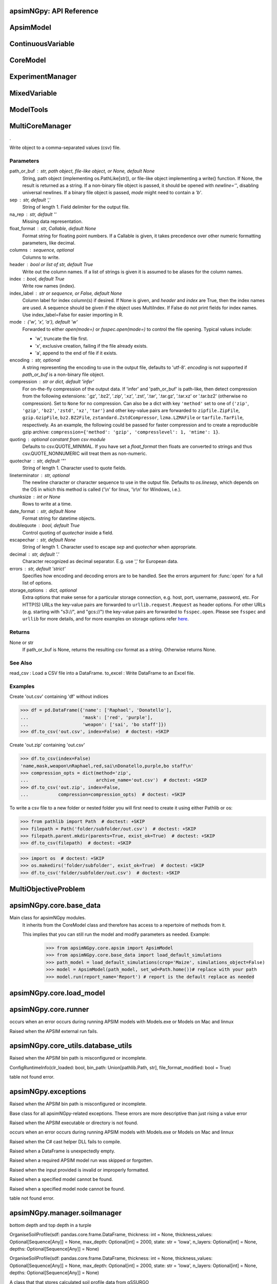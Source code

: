 apsimNGpy: API Reference
~~~~~~~~~~~~~~~~~~~~~~~~

ApsimModel 
~~~~~~~~~~~~~~~~~~~~~~~~~

.. function:: apsimNGpy.core.apsim.ApsimModel(model: Union[os.PathLike, dict, str], out_path: Union[str, pathlib.Path] = None, out: Union[str, pathlib.Path] = None, lonlat: tuple = None, soil_series: str = 'domtcp', thickness: int = 20, bottomdepth: int = 200, thickness_values: list = None, run_all_soils: bool = False, set_wd=None, **kwargs)

   Main class for apsimNGpy modules.
    It inherits from the CoreModel class and therefore has access to a repertoire of methods from it.

    This implies that you can still run the model and modify parameters as needed.
    Example:
        >>> from apsimNGpy.core.apsim import ApsimModel
        >>> from apsimNGpy.core.base_data import load_default_simulations
        >>> path_model = load_default_simulations(crop='Maize', simulations_object=False)
        >>> model = ApsimModel(path_model, set_wd=Path.home())# replace with your path
        >>> model.run(report_name='Report') # report is the default replace as needed

.. function:: apsimNGpy.core.apsim.ApsimModel.adjust_dul(self, simulations: Union[tuple, list] = None)

   - This method checks whether the soil ``SAT`` is above or below ``DUL`` and decreases ``DUL``  values accordingly
        - Need to call this method everytime ``SAT`` is changed, or ``DUL`` is changed accordingly.

        ``simulations``: str, name of the simulation where we want to adjust DUL and SAT according.

        ``returns``:
            model object

.. function:: apsimNGpy.core.apsim.ApsimModel.get_soil_from_web(self, simulation_name: Union[str, tuple, NoneType] = None, *, lonlat: Optional[System.Tuple[Double,Double]] = None, soil_series: Optional[str] = None, thickness_sequence: Optional[Sequence[float]] = 'auto', thickness_value: int = None, max_depth: Optional[int] = 2400, n_layers: int = 10, thinnest_layer: int = 100, thickness_growth_rate: float = 1.5, edit_sections: Optional[Sequence[str]] = None, attach_missing_sections: bool = True, additional_plants: tuple = None, adjust_dul: bool = False)

   Pull SSURGO-derived soil for a given location
        populate the APSIM simulation’s soil sections

        Parameters
        ----------
        ``simulation``: simulation names (str, tuple, optional): Target a simulation or simulations. if None all simulations will be updated with the downloaded soil profile

        ``lonlat`` (lon, lat) tuple
            Location for SSURGO download. Ignored if `soil_tables` is given.

        ``soil_series`` : str
            Optional component/series filter for SSURGO selection. Be careful if not found an error is raised, safest is to leve it to None, and adormiant one is returned

        ``thickness_sequence`` : sequence[float]
            Explicit thickness layout per layer. If auto, it will be auto-generated from n_layers, m=thickness_growth_rate, thinnest layer and max_depth
            thickness_value if thickness_sequence is None this value must be provided to generate the thickness sequence and together with max_depth m ust be provided

       ``thickness_value`` (int, optional): The thickness for all the soil layers. if both thickness_sequence and thickness_value are provided, priority is given to thickness_sequence

        ``max_depth`` (int, optional): Maximum depth of the soil bottom layers. If not provided, it defaults 2400 mm:

        ``edit_sections`` : sequence[str]
            Which sections to edit. Defaults to all:
            ("physical", "organic", "chemical", "water", "water_balance", "solutes", "soil_crop", 'meta_info')
            note that if a few sections are edited with different number of soil layers, APSIm will throw an error during run time

        ``attach_missing_sections`` : bool
            If True, create/attach missing section nodes before editing.

        ``additional_plants``: sequence[str]. if there were recently added crops, that need crop soil conditions such as KL

        ``adjust_dul``: sometimes the SAT value(s) is/are above the DUL threshold, so adjustment is needed, else,
         APSIM with throw an errors, which will also cause apsimNGpy to respond with APsimRuntimeError during runtime

        Returns
        ----------
        self for method chaining

        Notes
        -----
        - Assumes soil sections live under a Soil node; missing sections are attached there when
          `attach_missing_sections=True`.
        - Uses your optimized SoilManager methods (vectorized + .NET double[] marshaling).

        Raises

        - ValueError
        -------------------------
         - when a thickness sequence is not auto and has zero  or less than zero values
         - when a thickness sequence is none and thickness value is none
         - if thickness value and max depth do not match in-terms of units

        Side Effects
        ------------
        - Mutates the target APSIM simulation tree in place:
          - Creates and attaches a **Soil** node if missing when ``attach_missing_sections=True``.
          - Creates and/or updates child sections (``Physical``, ``Organic``, ``Chemical``,
            ``Water``, ``WaterBalance``, ``SoilCrop``) as requested in ``edit_sections``.
          - Overwrites section properties (e.g., layer arrays such as ``Depth``, ``CLL``, ``SAT``,
            ``BD``, solute columns, crop KL/XF, etc.) with values derived from the downloaded profile.
        - May add **SoilCrop** children for any names in ``additional_plants`` (and populate their
          properties), potentially replacing previously set values.
        - Performs **network I/O** to retrieve SSURGO tables when ``lonlat`` is provided (runtime and
          results depend on internet availability and the external service).
        - Emits **log messages** (warnings/info) via the package logger (e.g., when attaching nodes,
          when both thickness controls are provided, or when sections/columns are absent).
        - Caches the computed soil profile **within the helper manager instance** during execution,
          but does not persist it globally; the APSIM model in memory remains modified after return.
        - Does **not** write any files or save the APSIM document; call the model’s save method separately
          if persistence to disk is desired.

.. function:: apsimNGpy.core.apsim.ApsimModel.read_apsimx_data(self, table=None)

   Read APSIM NG datastore for the current model. Raises FileNotFoundError if the model was initialized from 
        default models because those need to be executed first to generate a database.

        The rationale for this method is that you can just access the results from the previous session without running it,
        if the database is in the same location as the apsimx file.

        Since apsimNGpy clones the apsimx file, the original file is kept with attribute name `_model`, that is what is
        being used to access the dataset

        table (str): name of the database table to read if none of all tables are returned

         Returns: pandas.DataFrame

.. function:: apsimNGpy.core.apsim.ApsimModel.replace_downloaded_soils(self, soil_tables: Union[dict, list], simulation_names: Union[tuple, list], **kwargs)

   Updates soil parameters and configurations for downloaded soil data in simulation models.

            This method adjusts soil physical and organic parameters based on provided soil tables and applies these
            adjustments to specified simulation models.

            Parameters:
            ``soil_tables`` (list): A list containing soil data tables. Expected to contain: see the naming
            convention in the for APSIM - [0]: DataFrame with physical soil parameters. - [1]: DataFrame with organic
            soil parameters. - [2]: DataFrame with crop-specific soil parameters. - simulation_names (list of str): Names or identifiers for the simulations to
            be updated.s


            Returns:
            - self: Returns an instance of the class for ``chaining`` methods.

            This method directly modifies the simulation instances found by ``find_simulations`` method calls,
            updating physical and organic soil properties, as well as crop-specific parameters like lower limit (``LL``),
            drain upper limit (``DUL``), saturation (``SAT``), bulk density (``BD``), hydraulic conductivity at saturation (``KS``),
            and more based on the provided soil tables.

    ->> key-word argument

            ``set_sw_con``: Boolean, set the drainage coefficient for each layer
            ``adJust_kl``:: Bollean, adjust, kl based on productivity index
            ``CultvarName``: cultivar name which is in the sowing module for adjusting the rue
            ``tillage``: specify whether you will be carried to adjust some physical parameters

.. function:: apsimNGpy.core.apsim.ApsimModel.spin_up(self, report_name: str = 'Report', start=None, end=None, spin_var='Carbon', simulations=None)

   Perform a spin-up operation on the aPSim model.

        This method is used to simulate a spin-up operation in an aPSim model. During a spin-up, various soil properties or
        _variables may be adjusted based on the simulation results.

        Parameters:
        ----------
        ``report_name`` : str, optional (default: 'Report')
            The name of the aPSim report to be used for simulation results.

        ``start`` : str, optional
            The start date for the simulation (e.g., '01-01-2023'). If provided, it will change the simulation start date.

        ``end`` : str, optional
            The end date for the simulation (e.g., '3-12-2023'). If provided, it will change the simulation end date.

        ``spin_var`` : str, optional (default: 'Carbon'). the difference between the start and end date will determine the spin-up period
            The variable representing the child of spin-up operation. Supported values are 'Carbon' or 'DUL'.

        ``Returns:``
        -------
        self : ApsimModel
            The modified ``ApsimModel`` object after the spin-up operation.
            you could call ``save_edited`` file and save it to your specified location, but you can also proceed with the simulation

ContinuousVariable 
~~~~~~~~~~~~~~~~~~~~~~~~~~~~~~~~~

.. function:: apsimNGpy.optimizer.single.ContinuousVariable(apsim_model: 'apsimNGpy.core.apsim.ApsimModel', max_cache_size: int = 400, objectives: list = None, decision_vars: list = None)

   No documentation available.

.. function:: apsimNGpy.optimizer.single.ContinuousVariable.minimize_with_a_local_solver(self, **kwargs)

   Run a local optimization solver using `scipy.optimize.minimize`.

        This method wraps ``scipy.optimize.minimize`` to solve APSIM optimization problems
        defined using APSIM control variables and variable encodings. It tracks optimization progress via a progress bar,
        and decodes results into user-friendly labeled dictionaries.

        Optimization methods avail
        able in `scipy.optimize.minimize` include:

        +------------------+------------------------+-------------------+----------------+---------------------+----------------------------------------------+
        | Method           | Type                   | Gradient Required | Handles Bounds | Handles Constraints | Notes                                        |
        +==================+========================+===================+================+=====================+==============================================+
        | Nelder-Mead      | Local (Derivative-free)| No                | No             | No                  | Simplex algorithm                            |
        +------------------+------------------------+-------------------+----------------+---------------------+----------------------------------------------+
        | Powell           | Local (Derivative-free)| No                | Yes            | No                  | Direction set method                         |
        +------------------+------------------------+-------------------+----------------+---------------------+----------------------------------------------+
        | CG               | Local (Gradient-based) | Yes               | No             | No                  | Conjugate Gradient                           |
        +------------------+------------------------+-------------------+----------------+---------------------+----------------------------------------------+
        | BFGS             | Local (Gradient-based) | Yes               | No             | No                  | Quasi-Newton                                 |
        +------------------+------------------------+-------------------+----------------+---------------------+----------------------------------------------+
        | Newton-CG        | Local (Gradient-based) | Yes               | No             | No                  | Newton's method                              |
        +------------------+------------------------+-------------------+----------------+---------------------+----------------------------------------------+
        | L-BFGS-B         | Local (Gradient-based) | Yes               | Yes            | No                  | Limited memory BFGS                          |
        +------------------+------------------------+-------------------+----------------+---------------------+----------------------------------------------+
        | TNC              | Local (Gradient-based) | Yes               | Yes            | No                  | Truncated Newton                             |
        +------------------+------------------------+-------------------+----------------+---------------------+----------------------------------------------+
        | COBYLA           | Local (Derivative-free)| No                | No             | Yes                 | Constrained optimization by linear approx.   |
        +------------------+------------------------+-------------------+----------------+---------------------+----------------------------------------------+
        | SLSQP            | Local (Gradient-based) | Yes               | Yes            | Yes                 | Sequential Least Squares Programming         |
        +------------------+------------------------+-------------------+----------------+---------------------+----------------------------------------------+
        | trust-constr     | Local (Gradient-based) | Yes               | Yes            | Yes                 | Trust-region constrained                     |
        +------------------+------------------------+-------------------+----------------+---------------------+----------------------------------------------+
        | dogleg           | Local (Gradient-based) | Yes               | No             | No                  | Requires Hessian                             |
        +------------------+------------------------+-------------------+----------------+---------------------+----------------------------------------------+
        | trust-ncg        | Local (Gradient-based) | Yes               | No             | No                  | Newton-CG trust region                       |
        +------------------+------------------------+-------------------+----------------+---------------------+----------------------------------------------+
        | trust-exact      | Local (Gradient-based) | Yes               | No             | No                  | Trust-region, exact Hessian                  |
        +------------------+------------------------+-------------------+----------------+---------------------+----------------------------------------------+
        | trust-krylov     | Local (Gradient-based) | Yes               | No             | No                  | Trust-region, Hessian-free                   |
        +------------------+------------------------+-------------------+----------------+---------------------+----------------------------------------------+

        Reference:

        https://docs.scipy.org/doc/scipy/reference/generated/scipy.optimize.minimize.html#scipy.optimize.minimize.

        Parameters::

        **kwargs:

            Arbitrary keyword arguments passed to `scipy.optimize.minimize`, such as:

            - ``method (str)``: The optimization method to use.

            - ``options (dict)``: Solver-specific options like `disp`, `maxiter`, `gtol`, etc.

            - ``bounds (list of tuple)``: Variable bounds; defaults to self.bounds if not provided.

            - ``x0 (list):`` Optional starting guess (will override default provided values with ``add_control_var`` starting values).

        Returns:
            result (OptimizeResult):
                The optimization result object with the following additional field:
                - result.x_vars (dict): A dictionary of variable labels and optimized values.

        Example::

          from apsimNGpy.optimizer.single import ContinuousVariable

          class Problem(ContVarProblem):

                def __init__(self, model=None, simulation='Simulation'):
                    super().__init__(model, simulation)
                    self.simulation = simulation
                def evaluate(self, x, **kwargs):
                   return -self.run(verbose=False).results.Yield.mean()

          problem = Problem(model="Maize", simulation="Sim")
          problem.add_control("Manager", "Sow using a rule", "Population", v_type="grid",
                                start_value=5, values=[5, 9, 11])
          problem.add_control("Manager", "Sow using a rule", "RowSpacing", v_type="grid",
                                start_value=400, values=[400, 800, 1200])
          result = problem.minimize_with_local_solver(method='Powell', options={"maxiter": 300})
          print(result.x_vars)
          {'Population': 9, 'RowSpacing': 800}

.. function:: apsimNGpy.optimizer.single.ContinuousVariable.minimize_with_de(self, args=(), strategy='best1bin', maxiter=1000, popsize=15, tol=0.01, mutation=(0.5, 1), recombination=0.7, rng=None, callback=None, disp=True, polish=True, init='latinhypercube', atol=0, updating='immediate', workers=1, constraints=(), x0=None, *, integrality=None, vectorized=False)

   reference; https://docs.scipy.org/doc/scipy/reference/generated/scipy.optimize.differential_evolution.html

.. function:: apsimNGpy.optimizer.single.ContinuousVariable.optimization_type(self)

   No documentation available.

CoreModel 
~~~~~~~~~~~~~~~~~~~~~~~~

.. function:: apsimNGpy.core.core.CoreModel(model: Union[str, pathlib.Path, dict] = None, out_path: Union[str, pathlib.Path, NoneType] = None, out: Union[str, pathlib.Path, NoneType] = None, set_wd: Union[str, pathlib.Path, NoneType] = None, experiment: bool = False, copy: Optional[bool] = None) -> None

   Modify and run APSIM Next Generation (APSIM NG) simulation models.

    This class serves as the entry point for all apsimNGpy simulations and is inherited by the `ApsimModel` class.
    It is designed to be base class for all apsimNGpy models.

    Parameters:

        ``model`` (os.PathLike): The file path to the APSIM NG model. This parameter specifies the model file to be used in the simulation.

        ``out_path`` (str, optional): The path where the output file should be saved. If not provided, the output will be saved with the same name as the model file in the current dir_path.

        ``out`` (str, optional): Alternative path for the output file. If both `out_path` and `out` are specified, `out` takes precedence. Defaults to `None`.

        ``experiment`` (bool, optional): Specifies whether to initiate your model as an experiment defaults to false
          by default, the experiment is created with permutation but permutation can be passed as a kewy word argument to change
    Keyword parameters:
      **``copy`` (bool, deprecated)**: Specifies whether to clone the simulation file. This parameter is deprecated because the simulation file is now automatically cloned by default.

    .. tip::

          When an ``APSIM`` file is loaded, it is automatically copied to ensure a fallback to the original file in case of any issues during operations.

   .. Note::

       Starting with version 0.35, accessing default simulations no longer requires the load_default_simulations function from the base_data module.
       Instead, default simulations can now be retrieved directly via the CoreModel attribute or the ApsimModel class by specifying the name of the crop (e.g., "Maize").
       This means the relevant classes can now accept either a file path or a string representing the crop name.

.. function:: apsimNGpy.core.core.CoreModel.add_crop_replacements(self, _crop: str)

   Adds a replacement folder as a child of the simulations.

        Useful when you intend to edit cultivar **parameters**.

        **Args:**
            ``_crop`` (*str*): Name of the crop to be added to the replacement folder.

        ``Returns:``
            - *ApsimModel*: An instance of `apsimNGpy.core.core.apsim.ApsimModel` or `CoreModel`.

        ``Raises:``
            - *ValueError*: If the specified crop is not found.

.. function:: apsimNGpy.core.core.CoreModel.add_db_table(self, variable_spec: list = None, set_event_names: list = None, rename: str = None, simulation_name: Union[str, list, tuple] = <UserOptionMissing>)

   Adds a new database table, which ``APSIM`` calls ``Report`` (Models.Report) to the ``Simulation`` under a Simulation Zone.

        This is different from ``add_report_variable`` in that it creates a new, named report
        table that collects data based on a given list of _variables and events.

        :Args:
            ``variable_spec`` (list or str): A list of APSIM variable paths to include in the report table.
                                         If a string is passed, it will be converted to a list.
            ``set_event_names`` (list or str, optional): A list of APSIM events that trigger the recording of _variables.
                                                     Defaults to ['[Clock].EndOfYear'] if not provided. other examples include '[Clock].StartOfYear', '[Clock].EndOfsimulation',
                                                     '[crop_name].Harvesting' etc.,,
            ``rename`` (str): The name of the report table to be added. Defaults to 'my_table'.

            ``simulation_name`` (str,tuple, or list, Optional): if specified, the name of the simulation will be searched and will become the parent candidate for the report table.
                            If it is none, all Simulations in the file will be updated with the new db_table

        ``Raises``:
            ``ValueError``: If no variable_spec is provided.
            ``RuntimeError``: If no Zone is found in the current simulation scope.

        : Example::

               from apsimNGpy import core
               model = core.base_data.load_default_simulations(crop = 'Maize')
               model.add_db_table(variable_spec=['[Clock].Today', '[Soil].Nutrient.TotalC[1]/1000 as SOC1'], rename='report2')
               model.add_db_table(variable_spec=['[Clock].Today', '[Soil].Nutrient.TotalC[1]/1000 as SOC1', '[Maize].Grain.Total.Wt*10 as Yield'], rename='report2', set_event_names=['[Maize].Harvesting','[Clock].EndOfYear' ])

.. function:: apsimNGpy.core.core.CoreModel.add_fac(self, model_type, parameter, model_name, values, factor_name=None)

   Add a factor to the initiated experiment. This should replace add_factor. which has less abstractionn @param
        model_type: model_class from APSIM Models namespace @param parameter: name of the parameter to fill e.g CNR
        @param model_name: name of the model @param values: values of the parameter, could be an iterable for case of
        categorical variables or a string e.g, '0 to 100 step 10 same as [0, 10, 20, 30, ...].
        @param factor_name: name to identify the factor in question
        @return:

.. function:: apsimNGpy.core.core.CoreModel.add_factor(self, specification: str, factor_name: str = None, **kwargs)

   Adds a factor to the created experiment. Thus, this method only works on factorial experiments

        It could raise a value error if the experiment is not yet created.

        Under some circumstances, experiment will be created automatically as a permutation experiment.

        Parameters:
        ----------

        ``specification``: *(str), required*
        A specification can be:
                - 1. multiple values or categories e.g., "[Sow using a variable rule].Script.Population =4, 66, 9, 10"
                - 2. Range of values e.g, "[Fertilise at sowing].Script.Amount = 0 to 200 step 20",

        ``factor_name``: *(str), required*
        - expected to be the user-desired name of the factor being specified e.g., population

        Example::

            from apsimNGpy.core import base_data
            apsim = base_data.load_default_simulations(crop='Maize')
            apsim.create_experiment(permutation=False)
            apsim.add_factor(specification="[Fertilise at sowing].Script.Amount = 0 to 200 step 20", factor_name='Nitrogen')
            apsim.add_factor(specification="[Sow using a variable rule].Script.Population =4 to 8 step 2", factor_name='Population')
            apsim.run() # doctest: +SKIP

.. function:: apsimNGpy.core.core.CoreModel.add_model(self, model_type, adoptive_parent, rename=None, adoptive_parent_name=None, verbose=False, source='Models', source_model_name=None, override=True, **kwargs)

   Adds a model to the Models Simulations namespace.

        Some models are restricted to specific parent models, meaning they can only be added to compatible models.
        For example, a Clock model cannot be added to a Soil model.

        Args:
            ``model_class`` (str or Models object): The type of model to add, e.g., `Models.Clock` or just `"Clock"`. if the APSIM Models namespace is exposed to the current script, then model_class can be Models.Clock without strings quotes

            ``rename`` (str): The new name for the model.

            ``adoptive_parent`` (Models object): The target parent where the model will be added or moved e.g ``Models.Clock`` or ``Clock`` as string all are valid

            ``adoptive_parent_name`` (Models object, optional): Specifies the parent name for precise location. e.g ``Models.Core.Simulation`` or ``Simulations`` all are valid

            ``source`` (Models, str, CoreModel, ApsimModel object): ``defaults`` to Models namespace, implying a fresh non modified model.
            The source can be an existing Models or string name to point to one fo the default model example, which we can extract the model

            ``override`` (bool, optional): defaults to `True`. When `True` (recomended) it delete for any model with same name and type at the suggested parent location before adding the new model
            if ``False`` and proposed model to be added exists at the parent location, ``APSIM`` automatically generates a new name for the newly added model. This is not recommended.
        Returns:
            None: ``Models`` are modified in place, so models retains the same reference.

        .. caution::
            Added models from ``Models namespace`` are initially empty. Additional configuration is required to set parameters.
            For example, after adding a Clock module, you must set the start and end dates.

        Example::

            from apsimNGpy import core
            from apsimNGpy.core.core import Models

            model = core.base_data.load_default_simulations(crop="Maize")

            model.remove_model(Models.Clock)  # first delete the model
            model.add_model(Models.Clock, adoptive_parent=Models.Core.Simulation, rename='Clock_replaced', verbose=False)

            model.add_model(model_class=Models.Core.Simulation, adoptive_parent=Models.Core.Simulations, rename='Iowa')

            model.preview_simulation()  # doctest: +SKIP

            model.add_model(
                Models.Core.Simulation,
                adoptive_parent='Simulations',
                rename='soybean_replaced',
                source='Soybean')  # basically adding another simulation from soybean to the maize simulation

.. function:: apsimNGpy.core.core.CoreModel.add_report_variable(self, variable_spec: Union[list, str, tuple], report_name: str = None, set_event_names: Union[str, list] = None)

   This adds a report variable to the end of other _variables, if you want to change the whole report use change_report

        Parameters
        -------------------

        ``variable_spec``: (str, required): list of text commands for the report _variables e.g., '[Clock].Today as Date'

        ``param report_name``: (str, optional): name of the report variable if not specified the first accessed report object will be altered

        ``set_event_names`` (list or str, optional): A list of APSIM events that trigger the recording of _variables.
                                                     Defaults to ['[Clock].EndOfYear'] if not provided.
        :Returns:
            returns instance of apsimNGpy.core.core.apsim.ApsimModel or apsimNGpy.core.core.apsim.CoreModel
           raises an erros if a report is not found

        Example::

            from apsimNGpy import core
            model = core.base_data.load_default_simulations('Maize')
            model.add_report_variable(variable_spec = '[Clock].Today as Date', report_name = 'Report')

.. function:: apsimNGpy.core.core.CoreModel.change_report(self, *, command: str, report_name='Report', simulations=None, set_DayAfterLastOutput=None, **kwargs)

   Set APSIM report _variables for specified simulations.

        This function allows you to set the variable names for an APSIM report
        in one or more simulations.

        Parameters
        ----------
        ``command`` : str
            The new report string that contains variable names.
        ``report_name`` : str
            The name of the APSIM report to update defaults to Report.
        ``simulations`` : list of str, optional
            A list of simulation names to update. If `None`, the function will
            update the report for all simulations.

        Returns
        -------
        None

.. function:: apsimNGpy.core.core.CoreModel.change_simulation_dates(self, start_date: str = None, end_date: str = None, simulations: Union[tuple, list] = None)

   Set simulation dates.

        @deprecated

        Parameters
        -----------------------------------

        ``start_date``: (str) optional
            Start date as string, by default ``None``.

        ``end_date``: str (str) optional.
            End date as string, by default ``None``.

        ``simulations`` (str), optional
            List of simulation names to update, if ``None`` update all simulations.
        Note
        ________
        one of the ``start_date`` or ``end_date`` parameters should at least not be None

        raises assertion error if all dates are None

        ``return``: ``none``

        Example:
        ---------
            >>> from apsimNGpy.core.base_data import load_default_simulations
            >>> model = load_default_simulations(crop='maize')
            >>> model.change_simulation_dates(start_date='2021-01-01', end_date='2021-01-12')
            >>> changed_dates = model.extract_dates #check if it was successful
            >>> print(changed_dates)
               {'Simulation': {'start': datetime.date(2021, 1, 1),
                'end': datetime.date(2021, 1, 12)}}

            .. tip::

                It is possible to target a specific simulation by specifying simulation name for this case the name is Simulations, so, it could appear as follows
                 model.change_simulation_dates(start_date='2021-01-01', end_date='2021-01-12', simulation = 'Simulation')

.. function:: apsimNGpy.core.core.CoreModel.change_som(self, *, simulations: Union[tuple, list] = None, inrm: int = None, icnr: int = None, surface_om_name='SurfaceOrganicMatter', **kwargs)

   @deprecated in v0.38 +

         Change ``Surface Organic Matter`` (``SOM``) properties in specified simulations.

    Parameters:
        ``simulations`` (str ort list): List of simulation names to target (default: None).

        ``inrm`` (int): New value for Initial Residue Mass (default: 1250).

        ``icnr``` (int): New value for Initial Carbon to Nitrogen Ratio (default: 27).

        ``surface_om_name`` (str, optional): name of the surface organic matter child defaults to ='SurfaceOrganicMatter'

    Returns:
        self: The current instance of the class.

.. function:: apsimNGpy.core.core.CoreModel.check_som(self, simulations=None)

   @deprecated in versions 0.38+

.. function:: apsimNGpy.core.core.CoreModel.clean_up(self, db=True, verbose=False, coerce=True, csv=True)

   Clears the file cloned the datastore and associated csv files are not deleted if db is set to False defaults to True.

        Returns:
           >>None: This method does not return a value.

        .. caution::

           Please proceed with caution, we assume that if you want to clear the model objects, then you don't need them,
           but by making copy compulsory, then, we are clearing the edited files

.. function:: apsimNGpy.core.core.CoreModel.clone_model(self, model_type, model_name, adoptive_parent_type, rename=None, adoptive_parent_name=None)

   Clone an existing  ``model`` and move it to a specified parent within the simulation structure.
        The function modifies the simulation structure by adding the cloned model to the ``designated parent``.

        This function is useful when a model instance needs to be duplicated and repositioned in the ``APSIM`` simulation
        hierarchy without manually redefining its structure.

        Parameters:
        ----------
        ``model_class`` : Models
            The type of the model to be cloned, e.g., `Models.Simulation` or `Models.Clock`.
        ``model_name`` : str
            The unique identification name of the model instance to be cloned, e.g., `"clock1"`.
        ``adoptive_parent_type`` : Models
            The type of the new parent model where the cloned model will be placed.
        ``rename`` : str, optional
            The new name for the cloned model. If not provided, the clone will be renamed using
            the original name with a `_clone` suffix.
        ``adoptive_parent_name`` : str, optional
            The name of the parent model where the cloned model should be moved. If not provided,
            the model will be placed under the default parent of the specified type.
        ``in_place`` : bool, optional
            If ``True``, the cloned model remains in the same location but is duplicated. Defaults to ``False``.

        Returns:
        -------
        None


        Example:
        -------
         Create a cloned version of `"clock1"` and place it under `"Simulation"` with the new name ``"new_clock`"`::

            from apsimNGpy.core.base_data import load_default_simulations
            model  = load_default_simulations('Maize')
            model.clone_model('Models.Clock', "clock1", 'Models.Simulation', rename="new_clock",adoptive_parent_type= 'Models.Core.Simulations', adoptive_parent_name="Simulation")

.. function:: apsimNGpy.core.core.CoreModel.create_experiment(self, permutation: bool = True, base_name: str = None, **kwargs)

   Initialize an ``ExperimentManager`` instance, adding the necessary models and factors.

        Args:

            ``kwargs``: Additional parameters for CoreModel.

            ``permutation`` (bool). If True, the experiment uses a permutation node to run unique combinations of the specified
            factors for the simulation. For example, if planting population and nitrogen fertilizers are provided,
            each combination of planting population level and fertilizer amount is run as an individual treatment.

           ``base_name`` (str, optional): The name of the base simulation to be moved into the experiment setup. if not
            provided, it is expected to be Simulation as the default.

        .. warning::

            ``base_name`` is optional but the experiment may not be created if there are more than one base simulations. Therefore, an error is likely.

.. function:: apsimNGpy.core.core.CoreModel.detect_model_type(self, model_instance: Union[str, Field(name='Models',type=<class 'object'>,default=<module 'Models'>,default_factory=<dataclasses._MISSING_TYPE object at 0x000001C44731B470>,init=False,repr=True,hash=None,compare=True,metadata=mappingproxy({}),kw_only=False,_field_type=_FIELD)])

   Detects the model type from a given APSIM model instance or path string.

.. function:: apsimNGpy.core.core.CoreModel.edit_cultivar(self, *, CultivarName: str, commands: str, values: Any, **kwargs)

   @deprecated
        Edits the parameters of a given cultivar. we don't need a simulation name for this unless if you are defining it in the
        manager section, if that it is the case, see update_mgt.

        Requires:
           required a replacement for the crops

        Args:

          - CultivarName (str, required): Name of the cultivar (e.g., 'laila').

          - variable_spec (str, required): A strings representing the parameter paths to be edited.
                         Example: ('[Grain].MaximumGrainsPerCob.FixedValue', '[Phenology].GrainFilling.Target.FixedValue')

          - values: values for each command (e.g., (721, 760)).

        Returns: instance of the class CoreModel or ApsimModel

.. function:: apsimNGpy.core.core.CoreModel.edit_model(self, model_type: str, model_name: str, simulations: Union[str, list] = 'all', cacheit=False, cache_size=300, verbose=False, **kwargs)

   Modify various APSIM model components by specifying the model type and name across given simulations.

        Parameters
        ----------
        ``model_class``: str
            Type of the model component to modify (e.g., 'Clock', 'Manager', 'Soils.Physical', etc.).

        ``simulations``: Union[str, list], optional
            A simulation name or list of simulation names in which to search. Defaults to all simulations in the model.

        ``model_name``: str
            Name of the model instance to modify.
        ``cachit``: bool, optional
           used to cache results for model selection. Defaults to False. Important during repeated calls, like in optimization.
           please do not cache, when you expect to make model adjustment, such as adding new child nodes

        ``cache_size``: int, optional
           maximum number of caches that can be made to avoid memory leaks in case cacheit is true. Defaults to 300

        ``**kwargs``: dict
            Additional keyword arguments specific to the model type. These vary by component:

            - ``Weather``:
                - ``weather_file`` (str): Path to the weather ``.met`` file.

            - ``Clock``:
                - Date properties such as ``Start`` and ``End`` in ISO format (e.g., '2021-01-01').

            - ``Manager``:
                - Variables to update in the Manager script using `update_mgt_by_path`.

            - ``Soils.Physical | Soils.Chemical | Soils.Organic | Soils.Water:``
                - Variables to replace using ``replace_soils_values_by_path``.

            Valid ``parameters`` are shown below;

            +------------------+--------------------------------------------------------------------------------------------------------------------------------------+
            | Soil Model Type  | **Supported key word arguments**                                                                                                     |
            +==================+======================================================================================================================================+
            | Physical         | AirDry, BD, DUL, DULmm, Depth, DepthMidPoints, KS, LL15, LL15mm, PAWC, PAWCmm, SAT, SATmm, SW, SWmm, Thickness, ThicknessCumulative  |
            +------------------+--------------------------------------------------------------------------------------------------------------------------------------+
            | Organic          | CNR, Carbon, Depth, FBiom, FInert, FOM, Nitrogen, SoilCNRatio, Thickness                                                             |
            +------------------+--------------------------------------------------------------------------------------------------------------------------------------+
            | Chemical         | Depth, PH, Thickness                                                                                                                 |
            +------------------+--------------------------------------------------------------------------------------------------------------------------------------+

            - ``Report``:
                - ``report_name`` (str): Name of the report model (optional depending on structure).
                - ``variable_spec`` (list[str] or str): Variables to include in the report.
                - ``set_event_names`` (list[str], optional): Events that trigger the report.

            - ``Cultivar``:
                - ``commands`` (str): APSIM path to the cultivar parameter to update.
                - ``values`` (Any): Value to assign.
                - ``cultivar_manager`` (str): Name of the Manager script managing the cultivar, which must contain the `CultivarName` parameter. Required to propagate updated cultivar values, as APSIM treats cultivars as read-only.

        .. warning::

            ValueError
                If the model instance is not found, required kwargs are missing, or `kwargs` is empty.
            NotImplementedError
                If the logic for the specified `model_class` is not implemented.

        Examples::

            from apsimNGpy.core.apsim import ApsimModel
            model = ApsimModel(model='Maize')

        Example of how to edit a cultivar model::

            model.edit_model(model_class='Cultivar',
                 simulations='Simulation',
                 commands='[Phenology].Juvenile.Target.FixedValue',
                 values=256,
                 model_name='B_110',
                 new_cultivar_name='B_110_edited',
                 cultivar_manager='Sow using a variable rule')

        Edit a soil organic matter module::

            model.edit_model(
                 model_class='Organic',
                 simulations='Simulation',
                 model_name='Organic',
                 Carbon=1.23)

        Edit multiple soil layers::

            model.edit_model(
                 model_class='Organic',
                 simulations='Simulation',
                 model_name='Organic',
                 Carbon=[1.23, 1.0])

        Example of how to edit solute models::

           model.edit_model(
                 model_class='Solute',
                 simulations='Simulation',
                 model_name='NH4',
                 InitialValues=0.2)
           model.edit_model(
                model_class='Solute',
                simulations='Simulation',
                model_name='Urea',
                InitialValues=0.002)

        Edit a manager script::

           model.edit_model(
                model_class='Manager',
                simulations='Simulation',
                model_name='Sow using a variable rule',
                population=8.4)

        Edit surface organic matter parameters::

            model.edit_model(
                model_class='SurfaceOrganicMatter',
                simulations='Simulation',
                model_name='SurfaceOrganicMatter',
                InitialResidueMass=2500)

            model.edit_model(
                model_class='SurfaceOrganicMatter',
                simulations='Simulation',
                model_name='SurfaceOrganicMatter',
                InitialCNR=85)

        Edit Clock start and end dates::

            model.edit_model(
                model_class='Clock',
                simulations='Simulation',
                model_name='Clock',
                Start='2021-01-01',
                End='2021-01-12')

        Edit report _variables::

            model.edit_model(
                model_class='Report',
                simulations='Simulation',
                model_name='Report',
                variable_spec='[Maize].AboveGround.Wt as abw')

        Multiple report _variables::

            model.edit_model(
                model_class='Report',
                simulations='Simulation',
                model_name='Report',
                variable_spec=[
                '[Maize].AboveGround.Wt as abw',
                '[Maize].Grain.Total.Wt as grain_weight'])

.. function:: apsimNGpy.core.core.CoreModel.examine_management_info(self, simulations: Union[list, tuple] = None)

   @deprecated in versions 0.38+
        This will show the current management scripts in the simulation root

        Parameters
        ----------
        ``simulations``, optional
            List or tuple of simulation names to update, if `None` show all simulations.

.. function:: apsimNGpy.core.core.CoreModel.extract_any_soil_physical(self, parameter, simulations: [<class 'list'>, <class 'tuple'>] = <UserOptionMissing>)

   Extracts soil physical parameters in the simulation

        Args::
            ``parameter`` (_string_): string e.g. DUL, SAT
            ``simulations`` (string, optional): Targeted simulation name. Defaults to None.
        ---------------------------------------------------------------------------
        returns an array of the parameter values

.. function:: apsimNGpy.core.core.CoreModel.extract_soil_physical(self, simulations: [<class 'tuple'>, <class 'list'>] = None)

   Find physical soil

        Parameters
        ----------
        ``simulation``, optional
            Simulation name, if `None` use the first simulation.
        Returns
        -------
            APSIM Models.Soils.Physical object

.. function:: apsimNGpy.core.core.CoreModel.extract_start_end_years(self, simulations: str = None)

   Get simulation dates. deprecated

        Parameters
        ----------
        ``simulations``: (str) optional
            List of simulation names to use if `None` get all simulations.

        ``Returns``
            Dictionary of simulation names with dates.

.. function:: apsimNGpy.core.core.CoreModel.find_model(model_name: str)

   Find a model from the Models namespace and return its path.

        Args:
            model_name (str): The name of the model to find.
            model_namespace (object, optional): The root namespace (defaults to Models).
            path (str, optional): The accumulated path to the model.

        Returns:
            str: The full path to the model if found, otherwise None.

        Example::

             from apsimNGpy import core  # doctest:
             model =core.base_data.load_default_simulations(crop = "Maize")
             model.find_model("Weather")  # doctest: +SKIP
             'Models.Climate.Weather'
             model.find_model("Clock")  # doctest: +SKIP
             'Models.Clock'

.. function:: apsimNGpy.core.core.CoreModel.get_crop_replacement(self, Crop)

   :param Crop: crop to get the replacement
        :return: System.Collections.Generic.IEnumerable APSIM plant object

.. function:: apsimNGpy.core.core.CoreModel.get_model_paths(self, cultivar=False) -> list[str]

   Select out a few model types to use for building the APSIM file inspections

.. function:: apsimNGpy.core.core.CoreModel.get_simulated_output(self, report_names: Union[str, list], axis=0, **kwargs) -> pandas.core.frame.DataFrame

   Reads report data from CSV files generated by the simulation.

        Parameters:
        -----------
        ``report_names``: Union[str, list]
            Name or list names of report tables to read. These should match the
            report model names in the simulation output.

        Returns:
        --------
        ``pd.DataFrame``
            Concatenated DataFrame containing the data from the specified reports.

        Raises:
        -------
        ``ValueError``
            If any of the requested report names are not found in the available tables.

        ``RuntimeError``
            If the simulation has not been ``run`` successfully before attempting to read data.

        Example::

          from apsimNGpy.core.apsim import ApsimModel
          model = ApsimModel(model= 'Maize') # replace with your path to the apsim template model
          ``model.run()`` # if we are going to use get_simulated_output, no to need to provide the report name in ``run()`` method
          df = model.get_simulated_output(report_names = ["Report"])
          print(df)
            SimulationName  SimulationID  CheckpointID  ... Maize.Total.Wt     Yield   Zone
         0     Simulation             1             1  ...       1728.427  8469.616  Field
         1     Simulation             1             1  ...        920.854  4668.505  Field
         2     Simulation             1             1  ...        204.118   555.047  Field
         3     Simulation             1             1  ...        869.180  3504.000  Field
         4     Simulation             1             1  ...       1665.475  7820.075  Field
         5     Simulation             1             1  ...       2124.740  8823.517  Field
         6     Simulation             1             1  ...       1235.469  3587.101  Field
         7     Simulation             1             1  ...        951.808  2939.152  Field
         8     Simulation             1             1  ...       1986.968  8379.435  Field
         9     Simulation             1             1  ...       1689.966  7370.301  Field
         [10 rows x 16 columns]

.. function:: apsimNGpy.core.core.CoreModel.get_weather_from_web(self, lonlat: tuple, start: int, end: int, simulations=<UserOptionMissing>, source='nasa', filename=None)

   Replaces the meteorological (met) file in the model using weather data fetched from an online source.

            ``lonlat``: ``tuple`` containing the longitude and latitude coordinates.

            ``start``: Start date for the weather data retrieval.

            ``end``: End date for the weather data retrieval.

            ``simulations``: str, list of simulations to place the weather data, defaults to ``all`` as a string

            ``source``: Source of the weather data. Defaults to 'nasa'.

            ``filename``: Name of the file to save the retrieved data. If None, a default name is generated.

            ``Returns:``
             self. replace the weather data with the fetched data.

            Example::

              from apsimNgpy.core.apsim import ApsimModel
              model = ApsimModel(model= "Maize")
              model.get_weather_from_web(lonlat = (-93.885490, 42.060650), start = 1990, end  =2001)

            Changing weather data with unmatching start and end dates in the simulation will lead to ``RuntimeErrors``. To avoid this first check the start and end date before proceedign as follows::

              dt = model.inspect_model_parameters(model_class='Clock', model_name='Clock', simulations='Simulation')
              start, end = dt['Start'].year, dt['End'].year
              # output: 1990, 2000

.. function:: apsimNGpy.core.core.CoreModel.inspect_file(self, *, cultivar=False, console=True, **kwargs)

   Inspect the file by calling ``inspect_model()`` through ``get_model_paths.``
        This method is important in inspecting the ``whole file`` and also getting the ``scripts paths``

        cultivar: i (bool) includes cultivar paths

        console: (bool) print to the console

.. function:: apsimNGpy.core.core.CoreModel.inspect_model(self, model_type: Union[str, Field(name='Models',type=<class 'object'>,default=<module 'Models'>,default_factory=<dataclasses._MISSING_TYPE object at 0x000001C44731B470>,init=False,repr=True,hash=None,compare=True,metadata=mappingproxy({}),kw_only=False,_field_type=_FIELD)], fullpath=True, **kwargs)

   Inspect the model types and returns the model paths or names. usefull if you want to identify the path to the
        model for editing the model.

        ``model_class``: (Models) e.g. ``Models.Clock`` or just ``'Clock'`` will return all fullpath or names
            of models in the type Clock ``-Models.Manager`` returns information about the manager scripts in simulations. strings are allowed
            to, in the case you may not need to import the global namespace, Models. e.g ``Models.Clock`` will still work well.
            ``-Models.Core.Simulation`` returns information about the simulation -Models.Climate.Weather returns a list of
            paths or names pertaining to weather models ``-Models.Core.IPlant``  returns a list of paths or names pertaining
            to all crops models available in the simulation.

        ``fullpath``: (bool) return the full path of the model
        relative to the parent simulations node. please note the difference between simulations and simulation.

        Return: list[str]: list of all full paths or names of the model relative to the parent simulations node 


        Examples::

             from apsimNGpy.core import base_data
             from apsimNGpy.core.core import Models
        load default ``maize`` module::

             model = base_data.load_default_simulations(crop ='maize')

        Find the path to all the manager script in the simulation::

             model.inspect_model(Models.Manager, fullpath=True)
             [.Simulations.Simulation.Field.Sow using a variable rule', '.Simulations.Simulation.Field.Fertilise at
             sowing', '.Simulations.Simulation.Field.Harvest']

        Inspect the full path of the Clock Model::

             model.inspect_model(Models.Clock) # gets the path to the Clock models
             ['.Simulations.Simulation.Clock']

        Inspect the full path to the crop plants in the simulation::

             model.inspect_model(Models.Core.IPlant) # gets the path to the crop model
             ['.Simulations.Simulation.Field.Maize']

        Or use full string path as follows::

             model.inspect_model(Models.Core.IPlant, fullpath=False) # gets you the name of the crop Models
             ['Maize']
        Get full path to the fertiliser model::

             model.inspect_model(Models.Fertiliser, fullpath=True)
             ['.Simulations.Simulation.Field.Fertiliser']

        The models from APSIM Models namespace are abstracted to use strings. All you need is to specify the name or the full path to the model enclosed in a stirng as follows::

             model.inspect_model('Clock') # get the path to the clock model
             ['.Simulations.Simulation.Clock']

        Alternatively, you can do the following::

             model.inspect_model('Models.Clock')
             ['.Simulations.Simulation.Clock']

        Repeat inspection of the plant model while using a ``string``::

             model.inspect_model('IPlant')
             ['.Simulations.Simulation.Field.Maize']

        Inspect using full model namespace path::

             model.inspect_model('Models.Core.IPlant')

        What about weather model?::

             model.inspect_model('Weather') # inspects the weather module
             ['.Simulations.Simulation.Weather']

        Alternative::

             # or inspect using full model namespace path
             model.inspect_model('Models.Climate.Weather')
             ['.Simulations.Simulation.Weather']

        Try finding path to the cultivar model::

             model.inspect_model('Cultivar', fullpath=False) # list all available cultivar names
             ['Hycorn_53',  'Pioneer_33M54', 'Pioneer_38H20',  'Pioneer_34K77',  'Pioneer_39V43',  'Atrium', 'Laila', 'GH_5019WX']

        # we can get only the names of the cultivar models using the full string path::

             model.inspect_model('Models.PMF.Cultivar', fullpath = False)
             ['Hycorn_53',  'Pioneer_33M54', 'Pioneer_38H20',  'Pioneer_34K77',  'Pioneer_39V43',  'Atrium', 'Laila', 'GH_5019WX']

        .. tip::

            Models can be inspected either by importing the Models namespace or by using string paths. The most reliable approach is to provide the full model path—either as a string or as a Models object.
            However, remembering full paths can be tedious, so allowing partial model names or references can significantly save time during development and exploration.

.. function:: apsimNGpy.core.core.CoreModel.inspect_model_parameters(self, model_type: Union[Field(name='Models',type=<class 'object'>,default=<module 'Models'>,default_factory=<dataclasses._MISSING_TYPE object at 0x000001C44731B470>,init=False,repr=True,hash=None,compare=True,metadata=mappingproxy({}),kw_only=False,_field_type=_FIELD), str], model_name: str, simulations: Union[str, list] = <UserOptionMissing>, parameters: Union[list, set, tuple, str] = 'all', **kwargs)

   Inspect the input parameters of a specific ``APSIM`` model type instance within selected simulations.

        This method consolidates functionality previously spread across ``examine_management_info``, ``read_cultivar_params``, and other inspectors,
        allowing a unified interface for querying parameters of interest across a wide range of APSIM models.

        Parameters
        ----------
        ``model_class`` : str
            The name of the model class to inspect (e.g., 'Clock', 'Manager', 'Physical', 'Chemical', 'Water', 'Solute').
            Shorthand names are accepted (e.g., 'Clock', 'Weather') as well as fully qualified names (e.g., 'Models.Clock', 'Models.Climate.Weather').

        ``simulations`` : Union[str, list]
            A single simulation name or a list of simulation names within the APSIM context to inspect.

        ``model_name`` : str
            The name of the specific model instance within each simulation. For example, if `model_class='Solute'`,
            `model_name` might be 'NH4', 'Urea', or another solute name.

        ``parameters`` : Union[str, set, list, tuple], optional
            A specific parameter or a collection of parameters to inspect. Defaults to `'all'`, in which case all accessible attributes are returned.
            For layered models like Solute, valid parameters include `Depth`, `InitialValues`, `SoluteBD`, `Thickness`, etc.

        ``kwargs`` : dict
            Reserved for future compatibility; currently unused.

        ``Returns``
        -------
            Union[dict, list, pd.DataFrame, Any]
            The format depends on the model type:
            ``Weather``: file path(s) as string(s)

        - ``Clock``: dictionary with start and end datetime objects (or a single datetime if only one is requested).

        - ``Manager``: dictionary of script parameters.

        - ``Soil-related`` models: pandas DataFrame of layered values.

        - ``Report``: dictionary with `VariableNames` and `EventNames`.

        - ``Cultivar``: dictionary of parameter strings.

        Raises
        ------
        ``ValueError``
            If the specified model or simulation is not found or arguments are invalid.

        ``NotImplementedError``
            If the model type is unsupported by the current interface.


        Requirements
        --------------
        - APSIM Next Generation Python bindings (`apsimNGpy`)
        - Python 3.10+

        Examples::

           model_instance = CoreModel('Maize')

        Inspect full soil ``Organic`` profile::

            model_instance.inspect_model_parameters('Organic', simulations='Simulation', model_name='Organic')
               CNR  Carbon      Depth  FBiom  ...         FOM  Nitrogen  SoilCNRatio  Thickness
            0  12.0    1.20      0-150   0.04  ...  347.129032     0.100         12.0      150.0
            1  12.0    0.96    150-300   0.02  ...  270.344362     0.080         12.0      150.0
            2  12.0    0.60    300-600   0.02  ...  163.972144     0.050         12.0      300.0
            3  12.0    0.30    600-900   0.02  ...   99.454133     0.025         12.0      300.0
            4  12.0    0.18   900-1200   0.01  ...   60.321981     0.015         12.0      300.0
            5  12.0    0.12  1200-1500   0.01  ...   36.587131     0.010         12.0      300.0
            6  12.0    0.12  1500-1800   0.01  ...   22.191217     0.010         12.0      300.0
            [7 rows x 9 columns]

        Inspect soil ``Physical`` profile::

            model_instance.inspect_model_parameters('Physical', simulations='Simulation', model_name='Physical')
                AirDry        BD       DUL  ...        SWmm Thickness  ThicknessCumulative
            0  0.130250  1.010565  0.521000  ...   78.150033     150.0                150.0
            1  0.198689  1.071456  0.496723  ...   74.508522     150.0                300.0
            2  0.280000  1.093939  0.488438  ...  146.531282     300.0                600.0
            3  0.280000  1.158613  0.480297  ...  144.089091     300.0                900.0
            4  0.280000  1.173012  0.471584  ...  141.475079     300.0               1200.0
            5  0.280000  1.162873  0.457071  ...  137.121171     300.0               1500.0
            6  0.280000  1.187495  0.452332  ...  135.699528     300.0               1800.0
            [7 rows x 17 columns]

        Inspect soil ``Chemical`` profile::

            model_instance.inspect_model_parameters('Chemical', simulations='Simulation', model_name='Chemical')
               Depth   PH  Thickness
            0      0-150  8.0      150.0
            1    150-300  8.0      150.0
            2    300-600  8.0      300.0
            3    600-900  8.0      300.0
            4   900-1200  8.0      300.0
            5  1200-1500  8.0      300.0
            6  1500-1800  8.0      300.0

        Inspect one or more specific parameters::

            model_instance.inspect_model_parameters('Organic', simulations='Simulation', model_name='Organic', parameters='Carbon')
              Carbon
            0    1.20
            1    0.96
            2    0.60
            3    0.30
            4    0.18
            5    0.12
            6    0.12

        Inspect more than one specific properties::

            model_instance.inspect_model_parameters('Organic', simulations='Simulation', model_name='Organic', parameters=['Carbon', 'CNR'])
               Carbon   CNR
            0    1.20  12.0
            1    0.96  12.0
            2    0.60  12.0
            3    0.30  12.0
            4    0.18  12.0
            5    0.12  12.0
            6    0.12  12.0

        Inspect Report module attributes::

             model_instance.inspect_model_parameters('Report', simulations='Simulation', model_name='Report')
             {'EventNames': ['[Maize].Harvesting'],
            'VariableNames': ['[Clock].Today',
            '[Maize].Phenology.CurrentStageName',
            '[Maize].AboveGround.Wt',
            '[Maize].AboveGround.N',
            '[Maize].Grain.Total.Wt*10 as Yield',
            '[Maize].Grain.Wt',
            '[Maize].Grain.Size',
            '[Maize].Grain.NumberFunction',
            '[Maize].Grain.Total.Wt',
            '[Maize].Grain.N',
            '[Maize].Total.Wt']}

        Specify only EventNames:

           model_instance.inspect_model_parameters('Report', simulations='Simulation', model_name='Report', parameters='EventNames')
           {'EventNames': ['[Maize].Harvesting']}

        Inspect a weather file path::

             model_instance.inspect_model_parameters('Weather', simulations='Simulation', model_name='Weather')
            '%root%/Examples/WeatherFiles/AU_Dalby.met'

        Inspect manager script parameters::

            model_instance.inspect_model_parameters('Manager',
            simulations='Simulation', model_name='Sow using a variable rule')
            {'Crop': 'Maize',
            'StartDate': '1-nov',
            'EndDate': '10-jan',
            'MinESW': '100.0',
            'MinRain': '25.0',
            'RainDays': '7',
            'CultivarName': 'Dekalb_XL82',
            'SowingDepth': '30.0',
            'RowSpacing': '750.0',
            'Population': '10'}
        Inspect manager script by specifying one or more parameters::

            model_instance.inspect_model_parameters('Manager',
            simulations='Simulation', model_name='Sow using a variable rule',
            parameters='Population')
            {'Population': '10'}

        Inspect cultivar parameters::

            model_instance.inspect_model_parameters('Cultivar',
            simulations='Simulation', model_name='B_110') # lists all path specifications for B_110 parameters abd their values
            model_instance.inspect_model_parameters('Cultivar', simulations='Simulation',
            model_name='B_110', parameters='[Phenology].Juvenile.Target.FixedValue')
            {'[Phenology].Juvenile.Target.FixedValue': '210'}

        Inspect surface organic matter module::

            model_instance.inspect_model_parameters('Models.Surface.SurfaceOrganicMatter',
            simulations='Simulation', model_name='SurfaceOrganicMatter')
            {'NH4': 0.0,
             'InitialResidueMass': 500.0,
             'StandingWt': 0.0,
             'Cover': 0.0,
             'LabileP': 0.0,
             'LyingWt': 0.0,
             'InitialCNR': 100.0,
             'P': 0.0,
             'InitialCPR': 0.0,
             'SurfOM': <System.Collections.Generic.List[SurfOrganicMatterType] object at 0x000001DABDBB58C0>,
             'C': 0.0,
             'N': 0.0,
             'NO3': 0.0}

        Inspect a few parameters as needed::

            model_instance.inspect_model_parameters('Models.Surface.SurfaceOrganicMatter', simulations='Simulation',
            ... model_name='SurfaceOrganicMatter', parameters={'InitialCNR', 'InitialResidueMass'})
            {'InitialCNR': 100.0, 'InitialResidueMass': 500.0}

        Inspect a clock::

             model_instance.inspect_model_parameters('Clock', simulations='Simulation', model_name='Clock')
             {'End': datetime.datetime(2000, 12, 31, 0, 0),
             'Start': datetime.datetime(1990, 1, 1, 0, 0)}

        Inspect a few Clock parameters as needed::

            model_instance.inspect_model_parameters('Clock', simulations='Simulation',
            model_name='Clock', parameters='End')
            datetime.datetime(2000, 12, 31, 0, 0)

        Access specific components of the datetime object e.g., year, month, day, hour, minute::

              model_instance.inspect_model_parameters('Clock', simulations='Simulation',
              model_name='Clock', parameters='Start').year # gets the start year only
              1990

        Inspect solute models::

            model_instance.inspect_model_parameters('Solute', simulations='Simulation', model_name='Urea')
                   Depth  InitialValues  SoluteBD  Thickness
            0      0-150            0.0  1.010565      150.0
            1    150-300            0.0  1.071456      150.0
            2    300-600            0.0  1.093939      300.0
            3    600-900            0.0  1.158613      300.0
            4   900-1200            0.0  1.173012      300.0
            5  1200-1500            0.0  1.162873      300.0
            6  1500-1800            0.0  1.187495      300.0

            model_instance.inspect_model_parameters('Solute', simulations='Simulation', model_name='NH4',
            parameters='InitialValues')
                InitialValues
            0 0.1
            1 0.1
            2 0.1
            3 0.1
            4 0.1
            5 0.1
            6 0.1

.. function:: apsimNGpy.core.core.CoreModel.inspect_model_parameters_by_path(self, path, *, parameters: Union[list, set, tuple, str] = None)

   Inspect and extract parameters from a model component specified by its path.

        Parameters
        ----------
        path : str
            A string path to the model component within the APSIM simulation hierarchy.

        parameters : list, set, tuple, or str, optional
            One or more parameter names to extract from the model. If None, attempts to extract all available parameters.

        Returns
        -------
        dict
            A dictionary of parameter names and their values.

        .. note::

            This method wraps the `extract_value` utility to fetch parameters from a model component
            identified by a path string. Internally, it:
            1. Finds the model object using the given path.
            2. Extracts and returns the requested parameter(s).

.. function:: apsimNGpy.core.core.CoreModel.move_model(self, model_type: Field(name='Models',type=<class 'object'>,default=<module 'Models'>,default_factory=<dataclasses._MISSING_TYPE object at 0x000001C44731B470>,init=False,repr=True,hash=None,compare=True,metadata=mappingproxy({}),kw_only=False,_field_type=_FIELD), new_parent_type: Field(name='Models',type=<class 'object'>,default=<module 'Models'>,default_factory=<dataclasses._MISSING_TYPE object at 0x000001C44731B470>,init=False,repr=True,hash=None,compare=True,metadata=mappingproxy({}),kw_only=False,_field_type=_FIELD), model_name: str = None, new_parent_name: str = None, verbose: bool = False, simulations: Union[str, list] = None)

   Args:

        - ``model_class`` (Models): type of model tied to Models Namespace

        - ``new_parent_type``: new model parent type (Models)

        - ``model_name``:name of the model e.g., Clock, or Clock2, whatever name that was given to the model

        -  ``new_parent_name``: what is the new parent names =Field2, this field is optional but important if you have nested simulations

        Returns:

          returns instance of apsimNGpy.core.core.apsim.ApsimModel or apsimNGpy.core.core.apsim.CoreModel

.. function:: apsimNGpy.core.core.CoreModel.preview_simulation(self)

   Preview the simulation file in the apsimNGpy object in the APSIM graphical user interface.

        ``return``: opens the simulation file

.. function:: apsimNGpy.core.core.CoreModel.recompile_edited_model(self, out_path: os.PathLike)

   Args:
        ______________
        ``out_path``: os.PathLike object this method is called to convert the simulation object from ConverterReturnType to model like object

        ``return:`` self

.. function:: apsimNGpy.core.core.CoreModel.refresh_model(self)

   for methods that will alter the simulation objects and need refreshing the second time we call
       @return: self for method chaining

.. function:: apsimNGpy.core.core.CoreModel.remove_model(self, model_class: Field(name='Models',type=<class 'object'>,default=<module 'Models'>,default_factory=<dataclasses._MISSING_TYPE object at 0x000001C44731B470>,init=False,repr=True,hash=None,compare=True,metadata=mappingproxy({}),kw_only=False,_field_type=_FIELD), model_name: str = None)

   Removes a model from the APSIM Models.Simulations namespace.

        Parameters
        ----------
        ``model_class`` : Models
            The type of the model to remove (e.g., `Models.Clock`). This parameter is required.

        ``model_name`` : str, optional
            The name of the specific model instance to remove (e.g., `"Clock"`). If not provided, all models of the
            specified type may be removed.

        Returns:

           None

        Example::

               from apsimNGpy import core
               from apsimNGpy.core.core import Models
               model = core.base_data.load_default_simulations(crop = 'Maize')
               model.remove_model(Models.Clock) #deletes the clock node
               model.remove_model(Models.Climate.Weather) #deletes the weather node

.. function:: apsimNGpy.core.core.CoreModel.rename_model(self, model_type, *, old_name, new_name)

   Renames a model within the APSIM simulation tree.

            This method searches for a model of the specified type and current name,
            then updates its name to the new one provided. After renaming, it saves
            the updated simulation file to enforce the changes.

            Parameters
            ----------
            model_type : str
                The type of the model to rename (e.g., "Manager", "Clock", etc.).
            old_name : str
                The current name of the model to be renamed.
            new_name : str
                The new name to assign to the model.

            Returns
            -------
            self : object
                Returns the modified object to allow for method chaining.

            Raises
            ------
            ValueError
                If the model of the specified type and name is not found.

            .. Note::

                This method uses ``get_or_check_model`` with action='get' to locate the model,
                and then updates the model's `Name` attribute. ``save()`` is called
                immediately after to apply and enfoce the change.

            Example::
               from apsimNGpy.core.apsim import ApsimModel
               model = ApsimModel(model = 'Maize')
               model.rename_model(model_class="Simulation", old_name ='Simulation', new_name='my_simulation')
               # check if it has been successfully renamed
               model.inspect_model(model_class='Simulation', fullpath = False)
               ['my_simulation']
               # The alternative is to use model.inspect_file to see your changes
               model.inspect_file()

.. function:: apsimNGpy.core.core.CoreModel.replace_model_from(self, model, model_type: str, model_name: str = None, target_model_name: str = None, simulations: str = None)

   Replace a model e.g., a soil model with another soil model from another APSIM model.
        The method assumes that the model to replace is already loaded in the current model and is is the same class as source model.
        e.g., a soil node to soil node, clock node to clock node, et.c

        Args:
            ``model``: Path to the APSIM model file or a CoreModel instance.

            ``model_class`` (str): Class name (as string) of the model to replace (e.g., "Soil").

            ``model_name`` (str, optional): Name of the model instance to copy from the source model.
                If not provided, the first match is used.

            ``target_model_name`` (str, optional): Specific simulation name to target for replacement.
                Only used when replacing Simulation-level objects.

            ``simulations`` (str, optional): Simulation(s) to operate on. If None, applies to all.

        Returns:
            self: To allow method chaining.

        ``Raises:``
            ``ValueError``: If ``model_class`` is "Simulations" which is not allowed for replacement.

.. function:: apsimNGpy.core.core.CoreModel.replace_soil_property_values(self, *, parameter: str, param_values: list, soil_child: str, simulations: list = <UserOptionMissing>, indices: list = None, crop=None, **kwargs)

   Replaces values in any soil property array. The soil property array.

        ``parameter``: str: parameter name e.g., NO3, 'BD'

        ``param_values``: list or tuple: values of the specified soil property name to replace

        ``soil_child``: str: sub child of the soil component e.g., organic, physical etc.

        ``simulations``: list: list of simulations to where the child is found if
          not found, all current simulations will receive the new values, thus defaults to None

        ``indices``: list. Positions in the array which will be replaced. Please note that unlike C#, python satrt counting from 0

        ``crop`` (str, optional): string for soil water replacement. Default is None

.. function:: apsimNGpy.core.core.CoreModel.replace_soils_values_by_path(self, node_path: str, indices: list = None, **kwargs)

   set the new values of the specified soil object by path. only layers parameters are supported.

        Unfortunately, it handles one soil child at a time e.g., ``Physical`` at a go

        Args:

        ``node_path`` (str, required): complete path to the soil child of the Simulations e.g.,Simulations.Simulation.Field.Soil.Organic.
         Use`copy path to node function in the GUI to get the real path of the soil node.

        ``indices`` (list, optional): defaults to none but could be the position of the replacement values for arrays

        ``kwargs`` (key word arguments): This carries the parameter and the values e.g., BD = 1.23 or BD = [1.23, 1.75]
         if the child is ``Physical``, or ``Carbon`` if the child is ``Organic``

         ``raises``
         ``ValueError`` if none of the key word arguments, representing the paramters are specified

         returns:
            - ``apsimNGpy.core.CoreModel`` object and if the path specified does not translate to the child object in
         the simulation

         Example::

              from apsimNGpy.core.base_data import load_default_simulations
              model = load_default_simulations(crop ='Maize', simulations_object=False) # initiate model.
              model = CoreModel(model) # ``replace`` with your intended file path
              model.replace_soils_values_by_path(node_path='.Simulations.Simulation.Field.Soil.Organic', indices=[0], Carbon =1.3)
              sv= model.get_soil_values_by_path('.Simulations.Simulation.Field.Soil.Organic', 'Carbon')
              output # {'Carbon': [1.3, 0.96, 0.6, 0.3, 0.18, 0.12, 0.12]}

.. function:: apsimNGpy.core.core.CoreModel.replicate_file(self, k: int, path: os.PathLike = None, suffix: str = 'replica')

   Replicates a file ``k`` times.

        If a ``path`` is specified, the copies will be placed in that dir_path with incremented filenames.

        If no path is specified, copies are created in the same dir_path as the original file, also with incremented filenames.

        Parameters:
        - self: The core.api.CoreModel object instance containing 'path' attribute pointing to the file to be replicated.

        - k (int): The number of copies to create.

        - path (str, optional): The dir_path where the replicated files will be saved. Defaults to None, meaning the
        same dir_path as the source file.

        - suffix (str, optional): a suffix to attached with the copies. Defaults to "replicate"


        Returns:
        - A list of paths to the newly created files if get_back_list is True else a generator is returned.

.. function:: apsimNGpy.core.core.CoreModel.restart_model(self, model_info=None)

   ``model_info``: A named tuple object returned by `load_apsim_model` from the `model_loader` module.

        Notes:
        - This parameter is crucial whenever we need to ``reinitialize`` the model, especially after updating management practices or editing the file.
        - In some cases, this method is executed automatically.
        - If ``model_info`` is not specified, the simulation will be reinitialized from `self`.

        This function is called by ``save_edited_file`` and ``update_mgt``.

        :return: self

.. function:: apsimNGpy.core.core.CoreModel.run(self, report_name: Union[tuple, list, str] = None, simulations: Union[tuple, list] = None, clean_up: bool = True, verbose: bool = False, **kwargs) -> 'CoreModel'

   Run ``APSIM`` model simulations.

        Parameters
        ----------
        ``report_name`` : Union[tuple, list, str], optional
            Defaults to APSIM default Report Name if not specified.
            - If iterable, all report tables are read and aggregated into one DataFrame.
            - If None, runs without collecting database results.
            - If str, a single DataFrame is returned.

        ``simulations`` : Union[tuple, list], optional
            List of simulation names to run. If None, runs all simulations.

        ``clean_up`` : bool, optional
            If True, removes the existing database before running.

        ``verbose`` : bool, optional
            If True, enables verbose output for debugging. The method continues with debugging info anyway if the run was unsuccessful

        ``kwargs`` : dict
            Additional keyword arguments, e.g., to_csv=True

        Returns
        -------
        ``CoreModel``
            Instance of the class CoreModel.
       ``RuntimeError``
            Raised if the ``APSIM`` run is unsuccessful. Common causes include ``missing meteorological files``,
            mismatched simulation ``start`` dates with ``weather`` data, or other ``configuration issues``.

       Example:

       Instantiate an ``apsimNGpy.core.apsim.ApsimModel`` object and run::

              from apsimNGpy.core.apsim import ApsimModel
              model = ApsimModel(model= 'Maize')# replace with your path to the apsim template model
              model.run(report_name = "Report")

.. function:: apsimNGpy.core.core.CoreModel.save(self, file_name=None)

   Save the simulation models to file

        ``file_name``: The name of the file to save the defaults to none, taking the exising filename

        Returns: model object

.. function:: apsimNGpy.core.core.CoreModel.save_edited_file(self, out_path: os.PathLike = None, reload: bool = False) -> Optional[ForwardRef('CoreModel')]

   Saves the model to the local drive.
            @deprecated: use save() method instead

            Notes: - If `out_path` is None, the `save_model_to_file` function extracts the filename from the
            `Model.Core.Simulation` object. - `out_path`, however, is given high priority. Therefore,
            we first evaluate if it is not None before extracting from the file. - This is crucial if you want to
            give the file a new name different from the original one while saving.

            Parameters
            - out_path (str): Desired path for the .apsimx file, by default, None.
            - reload (bool): Whether to load the file using the `out_path` or the model's original file name.

.. function:: apsimNGpy.core.core.CoreModel.set_categorical_factor(self, factor_path: str, categories: Union[list, tuple], factor_name: str = None)

   wraps around ``add_factor()`` to add a continuous factor, just for clarity.

         parameters
         __________________________
        ``factor_path``: (str, required): path of the factor definition relative to its child node "[Fertilise at sowing].Script.Amount"

        ``factor_name``: (str) name of the factor.

        ``categories``: (tuple, list, required): multiple values of a factor

        ``returns``:
          ``ApsimModel`` or ``CoreModel``: An instance of ``apsimNGpy.core.core.apsim.ApsimModel`` or ``CoreModel``.

        Example::

            from apsimNGpy.core import base_data
            apsim = base_data.load_default_simulations(crop='Maize')
            apsim.create_experiment(permutation=False)
            apsim.set_continuous_factor(factor_path = "[Fertilise at sowing].Script.Amount", lower_bound=100, upper_bound=300, interval=10)

.. function:: apsimNGpy.core.core.CoreModel.set_continuous_factor(self, factor_path, lower_bound, upper_bound, interval, factor_name=None)

   Wraps around `add_factor` to add a continuous factor, just for clarity

        Args:
            ``factor_path``: (str): The path of the factor definition relative to its child node,
                e.g., `"[Fertilise at sowing].Script.Amount"`.

            ``factor_name``: (str): The name of the factor.

            ``lower_bound``: (int or float): The lower bound of the factor.

            ``upper_bound``: (int or float): The upper bound of the factor.

            ``interval``: (int or float): The distance between the factor levels.

        ``Returns``:
            ``ApsimModel`` or ``CoreModel``: An instance of `apsimNGpy.core.core.apsim.ApsimModel` or `CoreModel`.
        Example::

            from apsimNGpy.core import base_data
            apsim = base_data.load_default_simulations(crop='Maize')
            apsim.create_experiment(permutation=False)
            apsim.set_continuous_factor(factor_path = "[Fertilise at sowing].Script.Amount", lower_bound=100, upper_bound=300, interval=10)

.. function:: apsimNGpy.core.core.CoreModel.show_met_file_in_simulation(self, simulations: list = None)

   Show weather file for all simulations

.. function:: apsimNGpy.core.core.CoreModel.summarize_numeric(self, data_table: Union[str, tuple, list] = None, columns: list = None, percentiles=(0.25, 0.5, 0.75), round=2) -> pandas.core.frame.DataFrame

   Summarize numeric columns in a simulated pandas DataFrame. Useful when you want to quickly look at the simulated data

        Parameters:

            -  data_table (list, tuple, str): The names of the data table attached to the simulations. defaults to all data tables.
            -  specific (list) columns to summarize.
            -  percentiles (tuple): Optional percentiles to include in the summary.
            -  round (int): number of decimal places for rounding off.

        Returns:

            pd.DataFrame: A summary DataFrame with statistics for each numeric column.

.. function:: apsimNGpy.core.core.CoreModel.update_cultivar(self, *, parameters: dict, simulations: Union[list, tuple] = None, clear=False, **kwargs)

   Update cultivar parameters

        Parameters
        ----------
       ``parameters`` (dict, required) dictionary of cultivar parameters to update.

       ``simulations``, optional
            List or tuples of simulation names to update if `None` update all simulations.

       ``clear`` (bool, optional)
            If `True` remove all existing parameters, by default `False`.

.. function:: apsimNGpy.core.core.CoreModel.update_mgt(self, *, management: Union[dict, tuple], simulations: [<class 'list'>, <class 'tuple'>] = <UserOptionMissing>, out: [<class 'pathlib.Path'>, <class 'str'>] = None, reload: bool = True, **kwargs)

   Update management settings in the model. This method handles one management parameter at a time.

            Parameters
            ----------
            ``management`` : dict or tuple
                A dictionary or tuple of management parameters to update. The dictionary should have 'Name' as the key
                for the management script's name and corresponding values to update. Lists are not allowed as they are mutable
                and may cause issues with parallel processing. If a tuple is provided, it should be in the form (param_name, param_value).

            ``simulations`` : list of str, optional
                List of simulation names to update. If `None`, updates all simulations. This is not recommended for large
                numbers of simulations as it may result in a high computational load.

            ``out`` : str or pathlike, optional
                Path to save the edited model. If `None`, uses the default output path specified in `self.out_path` or
                `self.model_info.path`. No need to call `save_edited_file` after updating, as this method handles saving.

            Returns
            -------
            self : CoreModel
                Returns the instance of the `CoreModel` class for method chaining.

            Notes - Ensure that the ``management`` parameter is provided in the correct format to avoid errors. -
            This method does not perform ``validation`` on the provided ``management`` dictionary beyond checking for key
            existence. - If the specified management script or parameters do not exist, they will be ignored.

.. function:: apsimNGpy.core.core.CoreModel.update_mgt_by_path(self, *, path: str, fmt='.', **kwargs)

   Args:
        _________________
        ``path``: complete node path to the script manager e.g. '.Simulations.Simulation.Field.Sow using a variable rule'

        ``fmt``: seperator for formatting the path e.g., ".". Other characters can be used with
         caution, e.g., / and clearly declared in fmt argument. If you want to use the forward slash, it will be '/Simulations/Simulation/Field/Sow using a variable rule', fmt = '/'

        ``kwargs``: Corresponding keyword arguments representing the paramters in the script manager and their values. Values is what you want
        to change to; Example here ``Population`` =8.2, values should be entered with their corresponding data types e.g.,
         int, float, bool,str etc.

        return: self

ExperimentManager 
~~~~~~~~~~~~~~~~~~~~~~~~~~~~~~~~

.. function:: apsimNGpy.core.experimentmanager.ExperimentManager(model, out_path=None, out=None)

   No documentation available.

.. function:: apsimNGpy.core.experimentmanager.ExperimentManager.add_factor(self, specification: str, factor_name: str = None, **kwargs)

   Adds a new factor to the experiment based on an APSIM script specification.

           Args:
               specification (str): A script-like APSIM expression that defines the parameter variation.
               factor_name (str, optional): A unique name for the factor; auto-generated if not provided.
               **kwargs: Optional metadata or configuration (not yet used internally).

           Raises:
               ValueError: If a Script-based specification references a non-existent or unlinked manager script.

           Side Effects:
               Inserts the factor into the appropriate parent node (Permutation or Factors).
               If a factor at the same index already exists, it is safely deleted before inserting the new one.

.. function:: apsimNGpy.core.experimentmanager.ExperimentManager.finalize(self)

   "
        Finalizes the experiment setup by re-creating the internal APSIM factor nodes from specs.

        This method is designed as a guard against unintended modifications and ensures that all
        factor definitions are fully resolved and written before saving.

        Side Effects:
            Clears existing children from the parent factor node.
            Re-creates and attaches each factor as a new node.
            Triggers model saving.

.. function:: apsimNGpy.core.experimentmanager.ExperimentManager.init_experiment(self, permutation=True)

   Initializes the factorial experiment structure inside the APSIM file.

            Args:
                permutation (bool): If True, enables permutation mode; otherwise, uses standard factor crossing.

            Side Effects:
                Replaces any existing ExperimentManager node with a new configuration.
                Clones the base simulation and adds it under the experiment.

MixedVariable 
~~~~~~~~~~~~~~~~~~~~~~~~~~~~

.. function:: apsimNGpy.optimizer.single.MixedVariable(apsim_model: 'ApsimNGpy.Core.Model', max_cache_size=400, objectives=None, decision_vars=None)

   No documentation available.

.. function:: apsimNGpy.optimizer.single.MixedVariable.minimize_with_alocal_solver(self, **kwargs)

   Run a local optimization solver (e.g., Powell, L-BFGS-B, etc.) on given defined problem.

            This method wraps ``scipy.optimize.minimize`` and handles mixed-variable encoding internally
            using the `Objective` wrapper from ``wrapdisc``. It supports any method supported by SciPy's
            `minimize` function and uses the encoded starting values and variable bounds. This decoding implies that you can optimize categorical variable such as start dates or
            cultivar paramter with xy numerical values.

            Progress is tracked using a progress bar, and results are automatically decoded and stored
            in ``self.outcomes``.

            Parameters:
                **kwargs: Keyword arguments passed directly to `scipy.optimize.minimize`.
                          Important keys include:
                            - ``method (str)``: Optimization algorithm (e.g., 'Powell', 'L-BFGS-B').
                            - ``options (dict)``: Dictionary of solver options like maxiter, disp, etc.
        scipy.optimize.minimize provide a number of optimization algorithms see table below or for details check their website:
        https://docs.scipy.org/doc/scipy/reference/generated/scipy.optimize.minimize.html#scipy.optimize.minimize

        +------------------+------------------------+-------------------+----------------+---------------------+----------------------------------------------+
        | Method           | Type                   | Gradient Required | Handles Bounds | Handles Constraints | Notes                                        |
        +==================+========================+===================+================+=====================+==============================================+
        | Nelder-Mead      | Local (Derivative-free)| No                | No             | No                  | Simplex algorithm                            |
        +------------------+------------------------+-------------------+----------------+---------------------+----------------------------------------------+
        | Powell           | Local (Derivative-free)| No                | Yes            | No                  | Direction set method                         |
        +------------------+------------------------+-------------------+----------------+---------------------+----------------------------------------------+
        | CG               | Local (Gradient-based) | Yes               | No             | No                  | Conjugate Gradient                           |
        +------------------+------------------------+-------------------+----------------+---------------------+----------------------------------------------+
        | BFGS             | Local (Gradient-based) | Yes               | No             | No                  | Quasi-Newton                                 |
        +------------------+------------------------+-------------------+----------------+---------------------+----------------------------------------------+
        | Newton-CG        | Local (Gradient-based) | Yes               | No             | No                  | Newton's method                              |
        +------------------+------------------------+-------------------+----------------+---------------------+----------------------------------------------+
        | L-BFGS-B         | Local (Gradient-based) | Yes               | Yes            | No                  | Limited memory BFGS                          |
        +------------------+------------------------+-------------------+----------------+---------------------+----------------------------------------------+
        | TNC              | Local (Gradient-based) | Yes               | Yes            | No                  | Truncated Newton                             |
        +------------------+------------------------+-------------------+----------------+---------------------+----------------------------------------------+
        | COBYLA           | Local (Derivative-free)| No                | No             | Yes                 | Constrained optimization by linear approx.   |
        +------------------+------------------------+-------------------+----------------+---------------------+----------------------------------------------+
        | SLSQP            | Local (Gradient-based) | Yes               | Yes            | Yes                 | Sequential Least Squares Programming         |
        +------------------+------------------------+-------------------+----------------+---------------------+----------------------------------------------+
        | trust-constr     | Local (Gradient-based) | Yes               | Yes            | Yes                 | Trust-region constrained                     |
        +------------------+------------------------+-------------------+----------------+---------------------+----------------------------------------------+
        | dogleg           | Local (Gradient-based) | Yes               | No             | No                  | Requires Hessian                             |
        +------------------+------------------------+-------------------+----------------+---------------------+----------------------------------------------+
        | trust-ncg        | Local (Gradient-based) | Yes               | No             | No                  | Newton-CG trust region                       |
        +------------------+------------------------+-------------------+----------------+---------------------+----------------------------------------------+
        | trust-exact      | Local (Gradient-based) | Yes               | No             | No                  | Trust-region, exact Hessian                  |
        +------------------+------------------------+-------------------+----------------+---------------------+----------------------------------------------+
        | trust-krylov     | Local (Gradient-based) | Yes               | No             | No                  | Trust-region, Hessian-free                   |
        +------------------+------------------------+-------------------+----------------+---------------------+----------------------------------------------+

            Returns:
                result (OptimizeResult): The result of the optimization, with an additional
                                         `x_vars` attribute that provides a labeled dict of optimized
                                         control variable values.

            Raises:
                Any exceptions raised by `scipy.optimize.minimize`.

            Example:
            --------
            The following example shows how to use this method, the evaluation is very basic, but you
            can add a more advanced evaluation by adding a loss function e.g RMSE os NSE by comparing with the observed and predicted,
            and changing the control variables::

            class Problem(MixedVarProblem):
                def __init__(self, model=None, simulation='Simulation'):
                    super().__init__(model, simulation)
                    self.simulation = simulation

                def evaluate(self, x, **kwargs):
                    # All evlauations can be defined inside here, by taking into accound the fact that the results object returns a data frame
                    # Also, you can specify the database table or report name holding the ``results``
                    return -self.run(verbose=False).results.Yield.mean() # A return is based on your objective definition, but as I said this could a ``RRMSE`` error or any other loss function

            # Ready to initialise the problem

            .. code-block:: python

                 problem.add_control(
                    path='.Simulations.Simulation.Field.Fertilise at sowing',
                    Amount="?",
                    bounds=[50, 300],
                    v_type="float",
                    start_value =50
                 )

                problem.add_control(
                    path='.Simulations.Simulation.Field.Sow using a variable rule',
                    Population="?",
                    bounds=[4, 14],
                    v_type="float",
                    start_value=5
                )

.. function:: apsimNGpy.optimizer.single.MixedVariable.minimize_with_de(self, args=(), strategy='best1bin', maxiter=1000, popsize=15, tol=0.01, mutation=(0.5, 1), recombination=0.7, rng=None, callback=None, disp=True, polish=True, init='latinhypercube', atol=0, updating='immediate', workers=1, constraints=(), x0=None, seed=1, *, integrality=None, vectorized=False)

   Runs differential evolution on the wrapped objective function.
        Reference: https://docs.scipy.org/doc/scipy/reference/generated/scipy.optimize.differential_evolution.html

.. function:: apsimNGpy.optimizer.single.MixedVariable.optimization_type(self)

   No documentation available.

ModelTools 
~~~~~~~~~~~~~~~~~~~~~~~~~

.. function:: apsimNGpy.core.model_tools.ModelTools() -> None

   A utility class providing convenient access to core APSIM model operations and constants.

       Attributes:
           ``ADD`` (callable): Function or class for adding components to an APSIM model.

           ``DELETE`` (callable): Function or class for deleting components from an APSIM model.

           ``MOVE`` (callable): Function or class for moving components within the model structure.

           ``RENAME`` (callable): Function or class for renaming components.

           ``CLONER`` (callable): Utility to clone APSIM models or components.

           ``REPLACE`` (callable): Function to replace components in the model.

           ``MultiThreaded`` (Enum): Enumeration value to specify multi-threaded APSIM runs.

           ``SingleThreaded`` (Enum): Enumeration value to specify single-threaded APSIM runs.

           ``ModelRUNNER`` (class): APSIM run manager that handles simulation execution.

           ``CLASS_MODEL`` (type): The type of the APSIM Clock model, often used for type checks or instantiation.

           ``ACTIONS`` (tuple): Set of supported string actions ('get', 'delete', 'check').

           ``COLLECT`` (callable): Function for forcing memory checks

.. function:: apsimNGpy.core.model_tools.ModelTools.find_all_in_scope(parent, child_class)

   @param parent: base model scope to search
    @param child_class: Model class from the Models namespace to search for
    @return: list[Models.Core.IModel] objects

.. function:: apsimNGpy.core.model_tools.ModelTools.find_child_of_class(parent, child_class)

   Finds a child with a break. Equivalent to old method of FindDescendant. can return None if no child

MultiCoreManager 
~~~~~~~~~~~~~~~~~~~~~~~~~~~~~~~

.. function:: apsimNGpy.core.mult_cores.MultiCoreManager(db_path: Union[str, pathlib.Path, NoneType] = (None,), agg_func: Optional[str] = None, ran_ok: bool = False, incomplete_jobs: list = <factory>) -> None

   MultiCoreManager(db_path: Union[str, pathlib.Path, NoneType] = (None,), agg_func: Optional[str] = None, ran_ok: bool = False, incomplete_jobs: list = <factory>)

.. function:: apsimNGpy.core.mult_cores.MultiCoreManager.clean_up_data(self)

   Clears the data associated with each job. Please call this method after run_all_jobs is complete

.. function:: apsimNGpy.core.mult_cores.MultiCoreManager.clear_db(self)

   Clears the database before any simulations.

          First attempt a complete ``deletion`` of the database if that fails, existing tables are all deleted

.. function:: apsimNGpy.core.mult_cores.MultiCoreManager.clear_scratch(self)

   clears the scratch directory where apsim files are cloned before being loaded. should be called after all simulations are completed

.. function:: apsimNGpy.core.mult_cores.MultiCoreManager.get_simulated_output(self, axis=0)

   Get simulated output from the API

        :param axis: if axis =0, concatenation is along the ``rows`` and if it is 1 concatenation is along the ``columns``

.. function:: apsimNGpy.core.mult_cores.MultiCoreManager.insert_data(self, results, table)

   Insert results into the specified table
        results: (Pd.DataFrame, dict) The results that will be inserted into the table
        table: str (name of the table to insert)

.. function:: apsimNGpy.core.mult_cores.MultiCoreManager.run_all_jobs(self, jobs, *, n_cores=17, threads=False, clear_db=True, **kwargs)

   runs all provided jobs using ``processes`` or ``threads`` specified

        ``threads (bool)``: threads or processes

        ``jobs (iterable[simulations paths]``: jobs to run

        ``n_cores (int)``: number of cores to use

        ``clear_db (bool)``: clear the database existing data if any. defaults to True

        ``kwargs``:
          retry_rate (int, optional): how many times to retry jobs before giving up

        :return: None

.. function:: apsimNGpy.core.mult_cores.MultiCoreManager.run_parallel(self, model)

   This is the worker for each simulation.

        The function performs two things; runs the simulation and then inserts the simulated data into a specified
        database.

        :param model: str, dict, or Path object related .apsimx json file

        returns None

.. function:: apsimNGpy.core.mult_cores.MultiCoreManager.save_tocsv(self, path_or_buf, **kwargs)

   Persist simulation results to a SQLite database table.

        This method writes `self.results` (a pandas DataFrame) to the given csv file. It is designed to be robust in workflows where some simulations
        may fail: any successfully simulated rows present in `self.results` are
        still saved. This is useful when an ephemeral/temporary database was used
        during simulation and you need a durable copy
.
        
Write object to a comma-separated values (csv) file.

Parameters
----------
path_or_buf : str, path object, file-like object, or None, default None
    String, path object (implementing os.PathLike[str]), or file-like
    object implementing a write() function. If None, the result is
    returned as a string. If a non-binary file object is passed, it should
    be opened with `newline=''`, disabling universal newlines. If a binary
    file object is passed, `mode` might need to contain a `'b'`.
sep : str, default ','
    String of length 1. Field delimiter for the output file.
na_rep : str, default ''
    Missing data representation.
float_format : str, Callable, default None
    Format string for floating point numbers. If a Callable is given, it takes
    precedence over other numeric formatting parameters, like decimal.
columns : sequence, optional
    Columns to write.
header : bool or list of str, default True
    Write out the column names. If a list of strings is given it is
    assumed to be aliases for the column names.
index : bool, default True
    Write row names (index).
index_label : str or sequence, or False, default None
    Column label for index column(s) if desired. If None is given, and
    `header` and `index` are True, then the index names are used. A
    sequence should be given if the object uses MultiIndex. If
    False do not print fields for index names. Use index_label=False
    for easier importing in R.
mode : {'w', 'x', 'a'}, default 'w'
    Forwarded to either `open(mode=)` or `fsspec.open(mode=)` to control
    the file opening. Typical values include:

    - 'w', truncate the file first.
    - 'x', exclusive creation, failing if the file already exists.
    - 'a', append to the end of file if it exists.

encoding : str, optional
    A string representing the encoding to use in the output file,
    defaults to 'utf-8'. `encoding` is not supported if `path_or_buf`
    is a non-binary file object.
compression : str or dict, default 'infer'
    For on-the-fly compression of the output data. If 'infer' and 'path_or_buf' is
    path-like, then detect compression from the following extensions: '.gz',
    '.bz2', '.zip', '.xz', '.zst', '.tar', '.tar.gz', '.tar.xz' or '.tar.bz2'
    (otherwise no compression).
    Set to ``None`` for no compression.
    Can also be a dict with key ``'method'`` set
    to one of {``'zip'``, ``'gzip'``, ``'bz2'``, ``'zstd'``, ``'xz'``, ``'tar'``} and
    other key-value pairs are forwarded to
    ``zipfile.ZipFile``, ``gzip.GzipFile``,
    ``bz2.BZ2File``, ``zstandard.ZstdCompressor``, ``lzma.LZMAFile`` or
    ``tarfile.TarFile``, respectively.
    As an example, the following could be passed for faster compression and to create
    a reproducible gzip archive:
    ``compression={'method': 'gzip', 'compresslevel': 1, 'mtime': 1}``.

    .. versionadded:: 1.5.0
        Added support for `.tar` files.

       May be a dict with key 'method' as compression mode
       and other entries as additional compression options if
       compression mode is 'zip'.

       Passing compression options as keys in dict is
       supported for compression modes 'gzip', 'bz2', 'zstd', and 'zip'.
quoting : optional constant from csv module
    Defaults to csv.QUOTE_MINIMAL. If you have set a `float_format`
    then floats are converted to strings and thus csv.QUOTE_NONNUMERIC
    will treat them as non-numeric.
quotechar : str, default '\"'
    String of length 1. Character used to quote fields.
lineterminator : str, optional
    The newline character or character sequence to use in the output
    file. Defaults to `os.linesep`, which depends on the OS in which
    this method is called ('\\n' for linux, '\\r\\n' for Windows, i.e.).

    .. versionchanged:: 1.5.0

        Previously was line_terminator, changed for consistency with
        read_csv and the standard library 'csv' module.

chunksize : int or None
    Rows to write at a time.
date_format : str, default None
    Format string for datetime objects.
doublequote : bool, default True
    Control quoting of `quotechar` inside a field.
escapechar : str, default None
    String of length 1. Character used to escape `sep` and `quotechar`
    when appropriate.
decimal : str, default '.'
    Character recognized as decimal separator. E.g. use ',' for
    European data.
errors : str, default 'strict'
    Specifies how encoding and decoding errors are to be handled.
    See the errors argument for :func:`open` for a full list
    of options.

storage_options : dict, optional
    Extra options that make sense for a particular storage connection, e.g.
    host, port, username, password, etc. For HTTP(S) URLs the key-value pairs
    are forwarded to ``urllib.request.Request`` as header options. For other
    URLs (e.g. starting with "s3://", and "gcs://") the key-value pairs are
    forwarded to ``fsspec.open``. Please see ``fsspec`` and ``urllib`` for more
    details, and for more examples on storage options refer `here
    <https://pandas.pydata.org/docs/user_guide/io.html?
    highlight=storage_options#reading-writing-remote-files>`_.

Returns
-------
None or str
    If path_or_buf is None, returns the resulting csv format as a
    string. Otherwise returns None.

See Also
--------
read_csv : Load a CSV file into a DataFrame.
to_excel : Write DataFrame to an Excel file.

Examples
--------
Create 'out.csv' containing 'df' without indices

>>> df = pd.DataFrame({'name': ['Raphael', 'Donatello'],
...                    'mask': ['red', 'purple'],
...                    'weapon': ['sai', 'bo staff']})
>>> df.to_csv('out.csv', index=False)  # doctest: +SKIP

Create 'out.zip' containing 'out.csv'

>>> df.to_csv(index=False)
'name,mask,weapon\nRaphael,red,sai\nDonatello,purple,bo staff\n'
>>> compression_opts = dict(method='zip',
...                         archive_name='out.csv')  # doctest: +SKIP
>>> df.to_csv('out.zip', index=False,
...           compression=compression_opts)  # doctest: +SKIP

To write a csv file to a new folder or nested folder you will first
need to create it using either Pathlib or os:

>>> from pathlib import Path  # doctest: +SKIP
>>> filepath = Path('folder/subfolder/out.csv')  # doctest: +SKIP
>>> filepath.parent.mkdir(parents=True, exist_ok=True)  # doctest: +SKIP
>>> df.to_csv(filepath)  # doctest: +SKIP

>>> import os  # doctest: +SKIP
>>> os.makedirs('folder/subfolder', exist_ok=True)  # doctest: +SKIP
>>> df.to_csv('folder/subfolder/out.csv')  # doctest: +SKIP

.. function:: apsimNGpy.core.mult_cores.MultiCoreManager.save_tosql(self, db_name: Union[str, pathlib.Path], *, table_name: str = 'Report', if_exists: Literal['fail', 'replace', 'append'] = 'append') -> None

   Persist simulation results to a SQLite database table.

        This method writes `self.results` (a pandas DataFrame) to the given SQLite
        database. It is designed to be robust in workflows where some simulations
        may fail: any successfully simulated rows present in `self.results` are
        still saved. This is useful when an ephemeral/temporary database was used
        during simulation and you need a durable copy.

        Parameters
        ----------
        db_name : str | pathlib.Path
            Target database file. If a name without extension is provided, a
            ``.db`` suffix is appended. If a relative path is given, it resolves
            against the current working directory.
        table_name : str, optional
            Name of the destination table. Defaults to ``"Report"``.
        if_exists : {"fail", "replace", "append"}, optional
            Write mode passed through to pandas:
            - ``"fail"``    : raise if the table already exists.
            - ``"replace"`` : drop the table, create a new one, then insert.
            - ``"append"``  : insert rows into existing table (default).

        Raises
        ------
        ValueError
            If `self.results` is missing or empty.
        TypeError
            If `self.results` is not a pandas DataFrame.
        RuntimeError
            If the underlying database write fails.

        Notes
        -----
        - Ensure that `self.results` contains only the rows you intend to persist.
          If you maintain a separate collection of failed/incomplete jobs, they
          should not be included in `self.results`.
        - This method does not mutate `self.results`.

        Examples
        --------
        >>> mgr.results.head()
           sim_id  yield  n2o
        0       1   10.2  0.8
        >>> mgr.save("outputs/simulations.db", table_name="maize_runs", if_exists="append")

MultiObjectiveProblem 
~~~~~~~~~~~~~~~~~~~~~~~~~~~~~~~~~~~~

.. function:: apsimNGpy.optimizer.moo.MultiObjectiveProblem(apsim_model: apsimNGpy.core.cal.OptimizationBase, objectives: list, *, decision_vars: list = None, cache_size=100)

   No documentation available.

.. function:: apsimNGpy.optimizer.moo.MultiObjectiveProblem.is_mixed_type_vars(self)

   Detect if decision vars contain types other than float or int.

.. function:: apsimNGpy.optimizer.moo.MultiObjectiveProblem.optimization_type(self)

   No documentation available.

apsimNGpy.core.base_data 
~~~~~~~~~~~~~~~~~~~~~~~~~~~~~~~~~~~~~~~

.. function:: apsimNGpy.core.base_data.load_default_sensitivity_model(method: str, set_wd: str = None, simulations_object: bool = True)

   Load default simulation model from ``APSIM`` Example Folder.

    ``method``: string of the sentitivity child to load e.g. ``"Morris"`` or ``Sobol``, not case-sensitive.

    ``set_wd``: string of the set_wd to copy the model.

    ``simulations_object``: bool to specify whether to return apsimNGp.core simulation object defaults to ``True``.

    ``Returns:`` apsimNGpy.core.CoreModel simulation objects

     Example
     -----------------

    # load apsimNG object directly

    >>> morris_model = load_default_sensitivity_model(method = 'Morris', simulations_object=True)

    >>> morris_model.run()

.. class:: apsimNGpy.core.apsimSoilModel

   Main class for apsimNGpy modules.
    It inherits from the CoreModel class and therefore has access to a repertoire of methods from it.

    This implies that you can still run the model and modify parameters as needed.
    Example:
        >>> from apsimNGpy.core.apsim import ApsimModel
        >>> from apsimNGpy.core.base_data import load_default_simulations
        >>> path_model = load_default_simulations(crop='Maize', simulations_object=False)
        >>> model = ApsimModel(path_model, set_wd=Path.home())# replace with your path
        >>> model.run(report_name='Report') # report is the default replace as needed

   .. method::apsimNGpy.core.apsim.ApsimModel.adjust_dul(self, simulations: Union[tuple, list] = None)

      - This method checks whether the soil ``SAT`` is above or below ``DUL`` and decreases ``DUL``  values accordingly
        - Need to call this method everytime ``SAT`` is changed, or ``DUL`` is changed accordingly.

        ``simulations``: str, name of the simulation where we want to adjust DUL and SAT according.

        ``returns``:
            model object

   .. method::apsimNGpy.core.apsim.ApsimModel.get_soil_from_web(self, simulation_name: Union[str, tuple, NoneType] = None, *, lonlat: Optional[System.Tuple[Double,Double]] = None, soil_series: Optional[str] = None, thickness_sequence: Optional[Sequence[float]] = 'auto', thickness_value: int = None, max_depth: Optional[int] = 2400, n_layers: int = 10, thinnest_layer: int = 100, thickness_growth_rate: float = 1.5, edit_sections: Optional[Sequence[str]] = None, attach_missing_sections: bool = True, additional_plants: tuple = None, adjust_dul: bool = False)

      Pull SSURGO-derived soil for a given location
        populate the APSIM simulation’s soil sections

        Parameters
        ----------
        ``simulation``: simulation names (str, tuple, optional): Target a simulation or simulations. if None all simulations will be updated with the downloaded soil profile

        ``lonlat`` (lon, lat) tuple
            Location for SSURGO download. Ignored if `soil_tables` is given.

        ``soil_series`` : str
            Optional component/series filter for SSURGO selection. Be careful if not found an error is raised, safest is to leve it to None, and adormiant one is returned

        ``thickness_sequence`` : sequence[float]
            Explicit thickness layout per layer. If auto, it will be auto-generated from n_layers, m=thickness_growth_rate, thinnest layer and max_depth
            thickness_value if thickness_sequence is None this value must be provided to generate the thickness sequence and together with max_depth m ust be provided

       ``thickness_value`` (int, optional): The thickness for all the soil layers. if both thickness_sequence and thickness_value are provided, priority is given to thickness_sequence

        ``max_depth`` (int, optional): Maximum depth of the soil bottom layers. If not provided, it defaults 2400 mm:

        ``edit_sections`` : sequence[str]
            Which sections to edit. Defaults to all:
            ("physical", "organic", "chemical", "water", "water_balance", "solutes", "soil_crop", 'meta_info')
            note that if a few sections are edited with different number of soil layers, APSIm will throw an error during run time

        ``attach_missing_sections`` : bool
            If True, create/attach missing section nodes before editing.

        ``additional_plants``: sequence[str]. if there were recently added crops, that need crop soil conditions such as KL

        ``adjust_dul``: sometimes the SAT value(s) is/are above the DUL threshold, so adjustment is needed, else,
         APSIM with throw an errors, which will also cause apsimNGpy to respond with APsimRuntimeError during runtime

        Returns
        ----------
        self for method chaining

        Notes
        -----
        - Assumes soil sections live under a Soil node; missing sections are attached there when
          `attach_missing_sections=True`.
        - Uses your optimized SoilManager methods (vectorized + .NET double[] marshaling).

        Raises

        - ValueError
        -------------------------
         - when a thickness sequence is not auto and has zero  or less than zero values
         - when a thickness sequence is none and thickness value is none
         - if thickness value and max depth do not match in-terms of units

        Side Effects
        ------------
        - Mutates the target APSIM simulation tree in place:
          - Creates and attaches a **Soil** node if missing when ``attach_missing_sections=True``.
          - Creates and/or updates child sections (``Physical``, ``Organic``, ``Chemical``,
            ``Water``, ``WaterBalance``, ``SoilCrop``) as requested in ``edit_sections``.
          - Overwrites section properties (e.g., layer arrays such as ``Depth``, ``CLL``, ``SAT``,
            ``BD``, solute columns, crop KL/XF, etc.) with values derived from the downloaded profile.
        - May add **SoilCrop** children for any names in ``additional_plants`` (and populate their
          properties), potentially replacing previously set values.
        - Performs **network I/O** to retrieve SSURGO tables when ``lonlat`` is provided (runtime and
          results depend on internet availability and the external service).
        - Emits **log messages** (warnings/info) via the package logger (e.g., when attaching nodes,
          when both thickness controls are provided, or when sections/columns are absent).
        - Caches the computed soil profile **within the helper manager instance** during execution,
          but does not persist it globally; the APSIM model in memory remains modified after return.
        - Does **not** write any files or save the APSIM document; call the model’s save method separately
          if persistence to disk is desired.

   .. method::apsimNGpy.core.apsim.ApsimModel.read_apsimx_data(self, table=None)

      Read APSIM NG datastore for the current model. Raises FileNotFoundError if the model was initialized from 
        default models because those need to be executed first to generate a database.

        The rationale for this method is that you can just access the results from the previous session without running it,
        if the database is in the same location as the apsimx file.

        Since apsimNGpy clones the apsimx file, the original file is kept with attribute name `_model`, that is what is
        being used to access the dataset

        table (str): name of the database table to read if none of all tables are returned

         Returns: pandas.DataFrame

   .. method::apsimNGpy.core.apsim.ApsimModel.replace_downloaded_soils(self, soil_tables: Union[dict, list], simulation_names: Union[tuple, list], **kwargs)

      Updates soil parameters and configurations for downloaded soil data in simulation models.

            This method adjusts soil physical and organic parameters based on provided soil tables and applies these
            adjustments to specified simulation models.

            Parameters:
            ``soil_tables`` (list): A list containing soil data tables. Expected to contain: see the naming
            convention in the for APSIM - [0]: DataFrame with physical soil parameters. - [1]: DataFrame with organic
            soil parameters. - [2]: DataFrame with crop-specific soil parameters. - simulation_names (list of str): Names or identifiers for the simulations to
            be updated.s


            Returns:
            - self: Returns an instance of the class for ``chaining`` methods.

            This method directly modifies the simulation instances found by ``find_simulations`` method calls,
            updating physical and organic soil properties, as well as crop-specific parameters like lower limit (``LL``),
            drain upper limit (``DUL``), saturation (``SAT``), bulk density (``BD``), hydraulic conductivity at saturation (``KS``),
            and more based on the provided soil tables.

    ->> key-word argument

            ``set_sw_con``: Boolean, set the drainage coefficient for each layer
            ``adJust_kl``:: Bollean, adjust, kl based on productivity index
            ``CultvarName``: cultivar name which is in the sowing module for adjusting the rue
            ``tillage``: specify whether you will be carried to adjust some physical parameters

   .. method::apsimNGpy.core.apsim.ApsimModel.spin_up(self, report_name: str = 'Report', start=None, end=None, spin_var='Carbon', simulations=None)

      Perform a spin-up operation on the aPSim model.

        This method is used to simulate a spin-up operation in an aPSim model. During a spin-up, various soil properties or
        _variables may be adjusted based on the simulation results.

        Parameters:
        ----------
        ``report_name`` : str, optional (default: 'Report')
            The name of the aPSim report to be used for simulation results.

        ``start`` : str, optional
            The start date for the simulation (e.g., '01-01-2023'). If provided, it will change the simulation start date.

        ``end`` : str, optional
            The end date for the simulation (e.g., '3-12-2023'). If provided, it will change the simulation end date.

        ``spin_var`` : str, optional (default: 'Carbon'). the difference between the start and end date will determine the spin-up period
            The variable representing the child of spin-up operation. Supported values are 'Carbon' or 'DUL'.

        ``Returns:``
        -------
        self : ApsimModel
            The modified ``ApsimModel`` object after the spin-up operation.
            you could call ``save_edited`` file and save it to your specified location, but you can also proceed with the simulation

apsimNGpy.core.load_model 
~~~~~~~~~~~~~~~~~~~~~~~~~~~~~~~~~~~~~~~~

apsimNGpy.core.runner 
~~~~~~~~~~~~~~~~~~~~~~~~~~~~~~~~~~~~

.. function:: apsimNGpy.core.runner.collect_csv_by_model_path(model_path) -> 'dict[Any, Any]'

   Collects the data from the simulated model after run

.. function:: apsimNGpy.core.runner.collect_csv_from_dir(dir_path, pattern, recursive=False) -> 'pd.DataFrame'

   Collects the csf=v files in a directory using a pattern, usually the pattern resembling the one of the simulations used to generate those csv files
    ``dir_path``: (str) path where to look for csv files
    ``recursive``: (bool) whether to recursively search through the directory defaults to false:
    ``pattern``:(str) pattern of the apsim files that produced the csv files through simulations

    returns
        a generator object with pandas data frames

    Example::

         mock_data = Path.home() / 'mock_data' # this a mock directory substitute accordingly
         df1= list(collect_csv_from_dir(mock_data, '*.apsimx', recursive=True)) # collects all csf file produced by apsimx recursively
         df2= list(collect_csv_from_dir(mock_data, '*.apsimx',  recursive=False)) # collects all csf file produced by apsimx only in the specified directory directory

.. function:: apsimNGpy.settings.config_internal(key: str, value: str) -> None

   Stores the apsim version and many others to be used by the app

.. function:: apsimNGpy.core.runner.get_apsim_version(verbose: 'bool' = False)

   Display version information of the apsim model currently in the apsimNGpy config environment.

    ``verbose``: (bool) Prints the version information ``instantly``

    Example::

            apsim_version = get_apsim_version()

.. function:: apsimNGpy.core_utils.database_utils.get_db_table_names(d_b)

   ``d_b``: database name or path.

    ``return:`` all names ``SQL`` database table ``names`` existing within the database

.. function:: apsimNGpy.core.runner.get_matching_files(dir_path: 'Union[str, Path]', pattern: 'str', recursive: 'bool' = False) -> 'List[Path]'

   Search for files matching a given pattern in the specified directory.

    Args:
        ``dir_path`` (Union[str, Path]): The directory path to search in.
        ``pattern`` (str): The filename pattern to match (e.g., "*.apsimx").
        ``recursive`` (bool): If True, search recursively; otherwise, search only in the top-level directory.

    Returns:
        List[Path]: A ``list`` of matching Path objects.

    Raises:
        ``ValueError: `` If no matching files are found.

.. function:: apsimNGpy.core_utils.database_utils.read_db_table(db, report_name)

   Connects to a specified database, retrieves the entire contents of a specified table,
        and returns the results as a Pandas DataFrame.

        Args:
            ``db`` (str): The database file path or identifier to connect to.

            ``report_name`` (str): name of the database table: The name of the table in the database from which to retrieve data.

        Returns:
            ``pandas.DataFrame``: A DataFrame containing all the records from the specified table.

        The function establishes a connection to the specified SQLite database, constructs and executes a SQL query
        to select all records from the specified table, fetches the results into a DataFrame, then closes the database connection.

        Examples:
            # Define the database and the table name

            >>> database_path = 'your_database.sqlite'
            >>> table_name = 'your_table'

            # Get the table data as a DataFrame

            >>> ddf = read_db_table(database_path, table_name)

            # Work with the DataFrame
            >>> print(ddf)

        Note:
            - Ensure that the database path and table name are correct.
            - The function uses 'sqlite3' for connecting to the database; make sure it is appropriate for your database.
            - This function retrieves all records from the specified table. Use with caution if the table is very large.

.. function:: apsimNGpy.core.runner.run(self, report_name=None, simulations=None, clean=False, multithread=True, verbose=False, get_dict=False, **kwargs)

   Run APSIM model simulations.

    Parameters
    ----------
    report_name : str or list of str, optional
        Name(s) of report table(s) to retrieve. If not specified or missing in the database,
        the model still runs and results can be accessed later.

    simulations : list of str, optional
        Names of simulations to run. If None, all simulations are executed.

    clean : bool, default False
        If True, deletes the existing database file before running.

    multithread : bool, default True
        If True, runs simulations using multiple threads.

    verbose : bool, default False
        If True, prints diagnostic messages (e.g., missing report names).

    get_dict : bool, default False
        If True, returns results as a dictionary {table_name: DataFrame}.

    Returns
    -------
    results : DataFrame or list or dict of DataFrames
        Simulation output(s) from the specified report table(s).

.. function:: apsimNGpy.core.runner.run_from_dir(dir_path, pattern, verbose=False, recursive=False, write_tocsv=True) -> '[pd.DataFrame]'

   This function acts as a wrapper around the ``APSIM`` command line recursive tool, automating
       the execution of APSIM simulations on all files matching a given pattern in a specified
       directory. It facilitates running simulations recursively across directories and outputs
       the results for each file are stored to a csv file in the same directory as the file'.

       What this function does is that it makes it easy to retrieve the simulated files, returning a generator that
       yields data frames

       :Parameters:
       __________________
       ``dir_path``: (str or Path, required). The path to the directory where the
           simulation files are located.
       ``pattern``: (str, required): The file pattern to match for simulation files
           (e.g., "*.apsimx").
       ``recursive``: (bool, optional):  Recursively search through subdirectories for files
           matching the file specification.
       ``write_tocsv``: (bool, optional): specify whether to write the
           simulation results to a csv. if true, the exported csv files bear the same name as the input apsimx file name
           with suffix reportname.csv. if it is ``False``,
          - if ``verbose``, the progress is printed as the elapsed time and the successfully saved csv

       ``returns``
        -- a ``generator`` that yields data frames knitted by pandas


       Example::

            mock_data = Path.home() / 'mock_data'  # As an example, let's mock some data; move the APSIM files to this directory before running
            mock_data.mkdir(parents=True, exist_ok=True)

            from apsimNGpy.core.base_data import load_default_simulations
            path_to_model = load_default_simulations(crop='maize', simulations_object=False)  # Get base model

            ap = path_to_model.replicate_file(k=10, path=mock_data) if not list(mock_data.rglob("*.apsimx")) else None

            df = run_from_dir(str(mock_data), pattern="*.apsimx", verbose=True, recursive=True)  # All files that match the pattern

.. function:: apsimNGpy.core.runner.run_model_externally(model: 'Union[Path, str]', *, apsim_exec: 'Optional[Union[Path, str]]' = WindowsPath('D:/My_BOX/Box/PhD thesis/Objective two/morrow plots 20250821/APSIM2025.8.7844.0/bin/Models.exe'), verbose: 'bool' = False, to_csv: 'bool' = False, timeout: 'int' = 600, cwd: 'Optional[Union[Path, str]]' = None, env: 'Optional[Mapping[str, str]]' = None) -> 'subprocess.CompletedProcess[str]'

   Run APSIM externally (cross-platform) with safe defaults.

    - Validates an executable and model path.
    - Captures stderr always; stdout only if verbose.
    - Uses UTF-8 decoding with error replacement.
    - Enforces a timeout and returns a CompletedProcess-like object.
    - Does NOT use shell, eliminating injection risk.

.. function:: apsimNGpy.core.runner.upgrade_apsim_file(file: 'str', verbose: 'bool' = True)

   Upgrade a file to the latest version of the .apsimx file format without running the file.

    Parameters
    ---------------
    ``file``: file to be upgraded to the newest version

    ``verbose``: Write detailed messages to stdout when a conversion starts/finishes.

    ``return``
       The latest version of the .apsimx file with the same name as the input file

    Example::

        from apsimNGpy.core.base_data import load_default_simulations
        filep =load_default_simulations(simulations_object= False)# this is just an example perhaps you need to pass a lower verion file because this one is extracted from thecurrent model as the excutor
        upgrade_file =upgrade_apsim_file(filep, verbose=False)

.. class:: apsimNGpy.exceptionsApsimRuntimeError

   occurs when an error occurs during running APSIM models with Models.exe or Models on Mac and linnux

.. class:: apsimNGpy.core.runnerRunError

   Raised when the APSIM external run fails.

apsimNGpy.core_utils.database_utils 
~~~~~~~~~~~~~~~~~~~~~~~~~~~~~~~~~~~~~~~~~~~~~~~~~~

.. function:: apsimNGpy.core_utils.database_utils.clear_all_tables(db)

   Deletes all rows from all user-defined tables in the given SQLite database.

    ``db``: Path to the SQLite database file.

    ``return``: None

.. function:: apsimNGpy.core_utils.database_utils.clear_table(db, table_name)

   ``db``: path to db.

    ``table_name``: name of the table to clear.

    ``return``: None

.. function:: apsimNGpy.core_utils.database_utils.dataview_to_dataframe(_model, reports)

   Convert .NET System.Data.DataView to Pandas DataFrame.
    report (str, list, tuple) of the report to be displayed. these should be in the simulations
    :param apsimng model: CoreModel object or instance
    :return: Pandas DataFrame

.. function:: apsimNGpy.core_utils.database_utils.delete_all_tables(db: str) -> None

   Deletes all tables in the specified SQLite database.

    ⚠️ Proceed with caution: this operation is irreversible.

    Args:
        db (str): Path to the SQLite database file.

.. function:: apsimNGpy.core_utils.database_utils.delete_table(db, table_name)

   deletes the table in a database.

    ⚠️ Proceed with caution: this operation is irreversible.

.. function:: apsimNGpy.core.pythonet_config.get_apsim_version(bin_path=WindowsPath('D:/My_BOX/Box/PhD thesis/Objective two/morrow plots 20250821/APSIM2025.8.7844.0/bin'), release_number=False)

   get the APSIM version from the built binaries: models.dll depends on load_pythonnet()
    @param release_number: bool,
    @param bin_path: path to the installed apsim_binaries run within python
    @return: str

.. function:: apsimNGpy.core_utils.database_utils.get_db_table_names(d_b)

   ``d_b``: database name or path.

    ``return:`` all names ``SQL`` database table ``names`` existing within the database

.. function:: apsimNGpy.core.pythonet_config.is_file_format_modified()

   Checks if the APSIM.CORE.dll is present in the bin path
    @return: bool

.. function:: apsimNGpy.core_utils.database_utils.read_db_table(db, report_name)

   Connects to a specified database, retrieves the entire contents of a specified table,
        and returns the results as a Pandas DataFrame.

        Args:
            ``db`` (str): The database file path or identifier to connect to.

            ``report_name`` (str): name of the database table: The name of the table in the database from which to retrieve data.

        Returns:
            ``pandas.DataFrame``: A DataFrame containing all the records from the specified table.

        The function establishes a connection to the specified SQLite database, constructs and executes a SQL query
        to select all records from the specified table, fetches the results into a DataFrame, then closes the database connection.

        Examples:
            # Define the database and the table name

            >>> database_path = 'your_database.sqlite'
            >>> table_name = 'your_table'

            # Get the table data as a DataFrame

            >>> ddf = read_db_table(database_path, table_name)

            # Work with the DataFrame
            >>> print(ddf)

        Note:
            - Ensure that the database path and table name are correct.
            - The function uses 'sqlite3' for connecting to the database; make sure it is appropriate for your database.
            - This function retrieves all records from the specified table. Use with caution if the table is very large.

.. function:: apsimNGpy.core_utils.database_utils.read_with_query(db, query)

   Executes an SQL query on a specified database and returns the result as a Pandas DataFrame.

        Args:
        ``db`` (str): The database file path or identifier to connect to.

        ``query`` (str): The SQL query string to be executed. The query should be a valid SQL SELECT statement.

        ``Returns:``
        ``pandas.DataFrame``: A DataFrame containing the results of the SQL query.

        The function opens a connection to the specified SQLite database, executes the given SQL query,
        fetches the results into a DataFrame, then closes the database connection.

        Example:
            # Define the database and the query

            >>> database_path = 'your_database.sqlite'
            >>> sql_query = 'SELECT * FROM your_table WHERE condition = values'

            # Get the query result as a DataFrame

            >>>df = read_with_query(database_path, sql_query)

            # Work with the DataFrame
            >>> print(df)

        Note: Ensure that the database path and the query are correct and that the query is a proper SQL SELECT statement.
        The function uses ``sqlite3`` for connecting to the database; make sure it is appropriate for your database.

.. class:: apsimNGpy.exceptionsApsimBinPathConfigError

   Raised when the APSIM bin path is misconfigured or incomplete.

.. class:: apsimNGpy.core.pythonet_configConfigRuntimeInfo

   ConfigRuntimeInfo(clr_loaded: bool, bin_path: Union[pathlib.Path, str], file_format_modified: bool = True)

.. class:: apsimNGpy.exceptionsTableNotFoundError

   table not found error.

apsimNGpy.exceptions 
~~~~~~~~~~~~~~~~~~~~~~~~~~~~~~~~~~~

.. class:: apsimNGpy.exceptionsApsimBinPathConfigError

   Raised when the APSIM bin path is misconfigured or incomplete.

.. class:: apsimNGpy.exceptionsApsimNGpyError

   Base class for all apsimNGpy-related exceptions. These errors are more descriptive than just rising a value error

.. class:: apsimNGpy.exceptionsApsimNotFoundError

   Raised when the APSIM executable or directory is not found.

.. class:: apsimNGpy.exceptionsApsimRuntimeError

   occurs when an error occurs during running APSIM models with Models.exe or Models on Mac and linnux

.. class:: apsimNGpy.exceptionsCastCompilationError

   Raised when the C# cast helper DLL fails to compile.

.. class:: apsimNGpy.exceptionsEmptyDateFrameError

   Raised when a DataFrame is unexpectedly empty.

.. class:: apsimNGpy.exceptionsForgotToRunError

   Raised when a required APSIM model run was skipped or forgotten.

.. class:: apsimNGpy.exceptionsInvalidInputErrors

   Raised when the input provided is invalid or improperly formatted.

.. class:: apsimNGpy.exceptionsModelNotFoundError

   Raised when a specified model  cannot be found.

.. class:: apsimNGpy.exceptionsNodeNotFoundError

   Raised when a specified model node cannot be found.

.. class:: apsimNGpy.exceptionsTableNotFoundError

   table not found error.

apsimNGpy.manager.soilmanager 
~~~~~~~~~~~~~~~~~~~~~~~~~~~~~~~~~~~~~~~~~~~~

.. function:: apsimNGpy.core_utils.soil_lay_calculator.auto_gen_thickness_layers(max_depth, n_layers=10, thin_layers=3, thin_thickness=100, growth_type='linear', thick_growth_rate=1.5)

   Generate layer thicknesses from surface to depth, starting with thin layers and increasing thickness.

    Args:
        ``max_depth`` (float): Total depth in mm.

        ``n_layers`` (int): Total number of layers.

        ``thin_layers`` (int): Number of initial thin layers.

        ``thin_thickness`` (float): Thickness of each thin layer.

        ``growth_type`` (str): 'linear' or 'exponential'.

        ``thick_growth_rate`` (float): Growth factor for thick layers (e.g., +50% each layer if exponential).

    ``Returns:``
        List[float]: List of layer thicknesses summing to max_depth.

.. function:: apsimNGpy.core_utils.soil_lay_calculator.gen_layer_bounds_from_single_thickness(thickness: float, highest_bottom_depth: float, *, max_layers: int = 30, require_integer_layers: bool = True, atol: float = 1e-09) -> Tuple[numpy.ndarray, numpy.ndarray]

   Generate per-layer (top, bottom) boundaries for uniform soil layers.

    Parameters
    ----------
    thickness : float
        Layer thickness (e.g., mm). Must be > 0.
    highest_bottom_depth : float
        Target depth for the bottom of the last layer (same units as `thickness`). Must be > 0.
    max_layers : int, optional
        Upper bound on number of layers to guard against mistakes, by default 30.
    require_integer_layers : bool, optional
        If True, require that `highest_bottom_depth` is an integer multiple of `thickness`.
    atol : float, optional
        Absolute tolerance used in the integer-multiple check (handles float rounding).

    Returns
    -------
    tops : np.ndarray
        Array of layer top depths: [0, t, 2t, ..., (n-1)t]
    bottoms : np.ndarray
        Array of layer bottom depths: [t, 2t, 3t, ..., n*t] == highest_bottom_depth (within atol)

.. function:: apsimNGpy.core_utils.soil_lay_calculator.layer_boundaries(thicknesses: Iterable[float]) -> Tuple[List[float], List[float]]

   Return (tops, bottoms) for consecutive layers given their thicknesses.
    Tops start at 0; bottoms are cumulative sums.

.. function:: apsimNGpy.manager.soilmanager.set_depth(depththickness)

   parameters
  depth_thickness (array):  an array specifying the thicknness for each layer
  nlayers (int); number of layers just to remind you that you have to consider them
  ------
  return
bottom depth and top depth in a turple

.. class:: apsimNGpy.manager.soilmanagerOrganiseSoilProfile

   OrganiseSoilProfile(sdf: pandas.core.frame.DataFrame, thickness: int = None, thickness_values: Optional[Sequence[Any]] = None, max_depth: Optional[int] = 2000, state: str = 'Iowa', n_layers: Optional[int] = None, depths: Optional[Sequence[Any]] = None)

   .. method::apsimNGpy.manager.soilmanager.OrganiseSoilProfile.adjust_SAT_BD_DUL(SAT, BD, DUL)

      Adjusts saturation and bulk density values in a NumPy array to meet specific criteria.

        Parameters:
        SAT: 1-D numpy array
        BD: 1-D numpy array
        - target_saturation_a (float): The maximum acceptable saturation value for Soil water Module.
        - target_saturation_b (float): The maximum acceptable saturation value for SWIM
        - target_bulk_density (float): The maximum acceptable bulk density value.

        Returns:
        - np.array: Adjusted 2D NumPy array with saturation and bulk density values.

   .. method::apsimNGpy.manager.soilmanager.OrganiseSoilProfile.decreasing_exponential_function(self, x, a, b)

      Compute the decreasing exponential function y = a * e^(-b * x).

          Parameters:
              x (array-like): Input values.
              a (float): Amplitude or scaling factor.
              b (float): Exponential rate.

          Returns:
              numpy.ndarray: The computed decreasing exponential values.

   .. method::apsimNGpy.manager.soilmanager.OrganiseSoilProfile.set_depth(depth_thickness)

      parameters
        depth_thickness (array): an array specifying the thickness for each layer
        nlayers (int); number of layers just to remind you that you have to consider them
        ------
        return
      bottom depth and top depth in a turple

.. class:: apsimNGpy.manager.soilmanagerOrganizeAPSIMsoil_profile

   OrganiseSoilProfile(sdf: pandas.core.frame.DataFrame, thickness: int = None, thickness_values: Optional[Sequence[Any]] = None, max_depth: Optional[int] = 2000, state: str = 'Iowa', n_layers: Optional[int] = None, depths: Optional[Sequence[Any]] = None)

   .. method::apsimNGpy.manager.soilmanager.OrganiseSoilProfile.adjust_SAT_BD_DUL(SAT, BD, DUL)

      Adjusts saturation and bulk density values in a NumPy array to meet specific criteria.

        Parameters:
        SAT: 1-D numpy array
        BD: 1-D numpy array
        - target_saturation_a (float): The maximum acceptable saturation value for Soil water Module.
        - target_saturation_b (float): The maximum acceptable saturation value for SWIM
        - target_bulk_density (float): The maximum acceptable bulk density value.

        Returns:
        - np.array: Adjusted 2D NumPy array with saturation and bulk density values.

   .. method::apsimNGpy.manager.soilmanager.OrganiseSoilProfile.decreasing_exponential_function(self, x, a, b)

      Compute the decreasing exponential function y = a * e^(-b * x).

          Parameters:
              x (array-like): Input values.
              a (float): Amplitude or scaling factor.
              b (float): Exponential rate.

          Returns:
              numpy.ndarray: The computed decreasing exponential values.

   .. method::apsimNGpy.manager.soilmanager.OrganiseSoilProfile.set_depth(depth_thickness)

      parameters
        depth_thickness (array): an array specifying the thickness for each layer
        nlayers (int); number of layers just to remind you that you have to consider them
        ------
        return
      bottom depth and top depth in a turple

.. class:: apsimNGpy.manager.soilmanagerSoilsProfiles

   A class that that stores calculated soil profile data from gSSURGO

apsimNGpy.manager.weathermanager 
~~~~~~~~~~~~~~~~~~~~~~~~~~~~~~~~~~~~~~~~~~~~~~~

.. function:: apsimNGpy.manager.weathermanager.daterange(start, end)

   :param start: (int) the starting year to download the weather data
  -----------------
  :param end: (int) the year under which download should stop

.. function:: apsimNGpy.manager.weathermanager.day_of_year_to_date(year, day_of_year)

   Convert day of the year to a date.

    Parameters:
    -----------
    ``year`` : int
        The year to which the day of the year belongs.

    ``day_of_year`` : int
        The day of the year (1 to 365 or 366).

    ``Returns:``
    --------
    ``datetime.date`` : he corresponding date. ``datetime.date``
        T

.. function:: apsimNGpy.manager.weathermanager.get_iem_by_station(dates_tuple, station, path, met_tag)

   ``dates_tuple``: (tuple, list) is a tupple/list of strings with date ranges
      
      - an example date string should look like this: ``dates`` = ["01-01-2012","12-31-2012"]
      ``station``: (str) is the station where toe xtract the data from
      -If ``station`` is given data will be downloaded directly from the station the default is false.
      
      :param met_tag: your preferred suffix to save on file

.. function:: apsimNGpy.manager.weathermanager.merge_columns(df1_main, common_column, df2, fill_column, df2_colummn)

   Parameters:
    ``df_main`` (pd.DataFrame): The first DataFrame to be merged and updated.

    ``common_column`` (str): The name of the common column used for merging.

    ``df2`` (pd.DataFrame): The second DataFrame to be merged with 'df_main'.

    ``fill_column`` (str): The column in 'edit' to be updated with values from 'df2_column'.

    ``df2_column`` (str): The column in 'df2' that provides replacement values for 'fill_column'.

    ``Returns``:
      ``pd.DataFrame``: A new DataFrame resulting from the merge and update operations.

.. function:: apsimNGpy.manager.weathermanager.read_apsim_met(met_path, skip=5, index_drop=0, separator='\\s+')

   Read an APSIM .met file into a pandas DataFrame.

    Parameters
    ----------
    met_path : str
        Path to the .met file.

    skip : int, optional
        Number of header lines to skip before data starts (default is 5).

    index_drop : int or list, optional
        Index or list of indices to drop after reading (default is 0).

    separator : str, optional
        Column separator, default is one or more whitespace characters (regex '\s+').

    Returns
    -------
    pd.DataFrame
        The parsed meteorological data.

apsimNGpy.parallel.process 
~~~~~~~~~~~~~~~~~~~~~~~~~~~~~~~~~~~~~~~~~

.. function:: apsimNGpy.parallel.process.custom_parallel(func, iterable: Iterable, *args, **kwargs)

   Run a function in parallel using threads or processes.

    *Args:
        ``func`` (callable): The function to ``run`` in parallel.

        ``iterable`` (iterable): An iterable of items that will be ran_ok by the function.

        ``*args``: Additional arguments to pass to the ``func`` function.

    Yields:
        Any: The results of the ``func`` function for each item in the iterable.

   **kwargs
     ``use_thread`` (bool, optional): If True, use threads for parallel execution; if False, use processes. Default is False.

     ``ncores`` (int, optional): The number of threads or processes to use for parallel execution. Default is 50% of cpu
         cores on the machine.

     ``verbose`` (bool): if progress should be printed on the screen, default is True.
         progress_message (str) sentence to display progress such processing weather please wait. defaults to f"Processing multiple jobs via 'func.__name__' please wait!".

     ``void`` (bool, optional): if True, it implies that the we start consuming data internally right away, recomended for methods that operates on objects without returning data,
         such that you dont need to unzip or iterate on such returned data objects.

    ``unit`` to display during progress, it is only cosmetic, for showing the iteration rate, defaults to iteration

.. function:: apsimNGpy.core_utils.database_utils.read_db_table(db, report_name)

   Connects to a specified database, retrieves the entire contents of a specified table,
        and returns the results as a Pandas DataFrame.

        Args:
            ``db`` (str): The database file path or identifier to connect to.

            ``report_name`` (str): name of the database table: The name of the table in the database from which to retrieve data.

        Returns:
            ``pandas.DataFrame``: A DataFrame containing all the records from the specified table.

        The function establishes a connection to the specified SQLite database, constructs and executes a SQL query
        to select all records from the specified table, fetches the results into a DataFrame, then closes the database connection.

        Examples:
            # Define the database and the table name

            >>> database_path = 'your_database.sqlite'
            >>> table_name = 'your_table'

            # Get the table data as a DataFrame

            >>> ddf = read_db_table(database_path, table_name)

            # Work with the DataFrame
            >>> print(ddf)

        Note:
            - Ensure that the database path and table name are correct.
            - The function uses 'sqlite3' for connecting to the database; make sure it is appropriate for your database.
            - This function retrieves all records from the specified table. Use with caution if the table is very large.

.. function:: apsimNGpy.parallel.process.run_apsimx_files_in_parallel(iterable_files: Iterable, **kwargs)

   Run APSIMX simulation from multiple files in parallel.

    Args:
    ``iterable_files`` (list): A list of APSIMX  files to be run in parallel.

    ``ncores`` (int, optional): The number of CPU cores or threads to use for parallel processing. If not provided, it defaults to 50% of available CPU cores.

    ``use_threads`` (bool, optional): If set to True, the function uses thread pool execution; otherwise, it uses process pool execution. Default is False.

    Returns:
    ``returns`` a generator object containing the path to the datastore or sql databases

    Example:

    # Example usage of read_result_in_parallel function

    >>> from apsimNGpy.parallel.process import run_apsimx_files_in_parallel
    >>> simulation_files = ["file1.apsimx", "file2.apsimx", ...]  # Replace with actual database file names

    # Using processes for parallel execution

    >>> result_generator = run_apsimxfiles_in_parallel(simulation_files, ncores=4, use_threads=False)
    ```

    Notes:
    - This function efficiently reads db file results in parallel.
    - The choice of thread or process execution can be specified with the `use_threads` parameter.
    - By default, the function uses 50% of available CPU cores or threads if `ncores` is not provided.
    - Progress information is displayed during execution.
    - Handle any exceptions that may occur during execution for robust processing.

.. function:: apsimNGpy.core_utils.run_utils.run_model(path)

   :param path: path to apsimx file
    :return: none

apsimNGpy.validation.evaluator 
~~~~~~~~~~~~~~~~~~~~~~~~~~~~~~~~~~~~~~~~~~~~~

.. class:: apsimNGpy.validation.evaluatorValidate

   Compares predicted and observed values using various statistical metrics.


